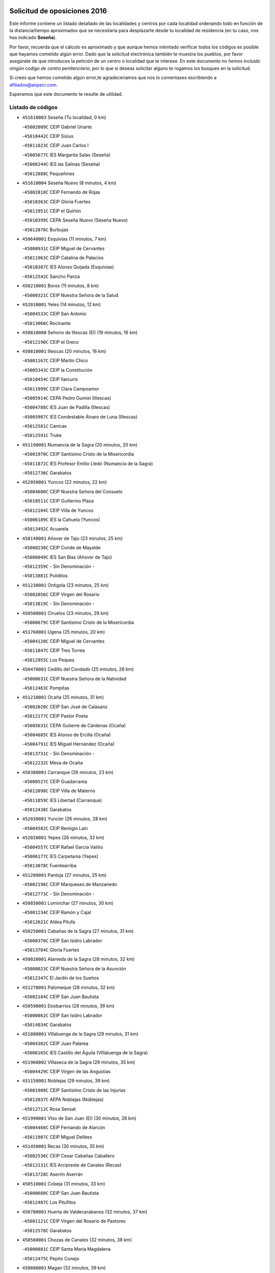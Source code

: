 

.. image:: logo.png
   :align: center

Solicitud de oposiciones 2016
======================================================

  
  
Este informe contiene un listado detallado de las localidades y centros por cada
localidad ordenando todo en función de la distancia/tiempo aproximados que se
necesitaría para desplazarte desde tu localidad de residencia (en tu caso,
nos has indicado **Seseña**).

Por favor, recuerda que el cálculo es aproximado y que aunque hemos
intentado verificar todos los códigos es posible que hayamos cometido algún
error. Dado que la solicitud electrónica también te muestra los pueblos, por
favor asegúrate de que introduces la petición de un centro o localidad que
te interese. En este documento
*no hemos incluido ningún codigo de centro penitenciario*, por lo que si deseas
solicitar alguno te rogamos los busques en la solicitud.

Si crees que hemos cometido algún error,te agradeceríamos que nos lo comentases
escribiendo a afiliados@anpecr.com.

Esperamos que este documento te resulte de utilidad.



Listado de códigos
-------------------


- ``451610003`` Seseña  (Tu localidad, 0 km)

  -``45002809C`` CEIP Gabriel Uriarte
    

  -``45010442C`` CEIP Sisius
    

  -``45011823C`` CEIP Juan Carlos I
    

  -``45005677C`` IES Margarita Salas (Seseña)
    

  -``45006244C`` IES las Salinas (Seseña)
    

  -``45012888C`` Pequeñines
    

- ``451610004`` Seseña Nuevo  (8 minutos, 4 km)

  -``45002810C`` CEIP Fernando de Rojas
    

  -``45010363C`` CEIP Gloria Fuertes
    

  -``45011951C`` CEIP el Quiñón
    

  -``45010399C`` CEPA Seseña Nuevo (Seseña Nuevo)
    

  -``45012876C`` Burbujas
    

- ``450640001`` Esquivias  (11 minutos, 7 km)

  -``45000931C`` CEIP Miguel de Cervantes
    

  -``45011963C`` CEIP Catalina de Palacios
    

  -``45010387C`` IES Alonso Quijada (Esquivias)
    

  -``45012542C`` Sancho Panza
    

- ``450210001`` Borox  (11 minutos, 8 km)

  -``45000321C`` CEIP Nuestra Señora de la Salud
    

- ``452010001`` Yeles  (14 minutos, 12 km)

  -``45004533C`` CEIP San Antonio
    

  -``45013066C`` Rocinante
    

- ``450810008`` Señorio de Illescas (El)  (19 minutos, 16 km)

  -``45012190C`` CEIP el Greco
    

- ``450810001`` Illescas  (20 minutos, 16 km)

  -``45001167C`` CEIP Martín Chico
    

  -``45005343C`` CEIP la Constitución
    

  -``45010454C`` CEIP Ilarcuris
    

  -``45011999C`` CEIP Clara Campoamor
    

  -``45005914C`` CEPA Pedro Gumiel (Illescas)
    

  -``45004788C`` IES Juan de Padilla (Illescas)
    

  -``45005987C`` IES Condestable Álvaro de Luna (Illescas)
    

  -``45012581C`` Canicas
    

  -``45012591C`` Truke
    

- ``451190001`` Numancia de la Sagra  (20 minutos, 20 km)

  -``45001970C`` CEIP Santísimo Cristo de la Misericordia
    

  -``45011872C`` IES Profesor Emilio Lledó (Numancia de la Sagra)
    

  -``45012736C`` Garabatos
    

- ``452050001`` Yuncos  (22 minutos, 22 km)

  -``45004600C`` CEIP Nuestra Señora del Consuelo
    

  -``45010511C`` CEIP Guillermo Plaza
    

  -``45012104C`` CEIP Villa de Yuncos
    

  -``45006189C`` IES la Cañuela (Yuncos)
    

  -``45013492C`` Acuarela
    

- ``450140001`` Añover de Tajo  (23 minutos, 25 km)

  -``45000230C`` CEIP Conde de Mayalde
    

  -``45006049C`` IES San Blas (Añover de Tajo)
    

  -``45012359C`` - Sin Denominación -
    

  -``45013881C`` Puliditos
    

- ``451230001`` Ontigola  (23 minutos, 25 km)

  -``45002056C`` CEIP Virgen del Rosario
    

  -``45013819C`` - Sin Denominación -
    

- ``450500001`` Ciruelos  (23 minutos, 28 km)

  -``45000679C`` CEIP Santísimo Cristo de la Misericordia
    

- ``451760001`` Ugena  (25 minutos, 20 km)

  -``45004120C`` CEIP Miguel de Cervantes
    

  -``45011847C`` CEIP Tres Torres
    

  -``45012955C`` Los Peques
    

- ``450470001`` Cedillo del Condado  (25 minutos, 26 km)

  -``45000631C`` CEIP Nuestra Señora de la Natividad
    

  -``45012463C`` Pompitas
    

- ``451210001`` Ocaña  (25 minutos, 31 km)

  -``45002020C`` CEIP San José de Calasanz
    

  -``45012177C`` CEIP Pastor Poeta
    

  -``45005631C`` CEPA Gutierre de Cárdenas (Ocaña)
    

  -``45004685C`` IES Alonso de Ercilla (Ocaña)
    

  -``45004791C`` IES Miguel Hernández (Ocaña)
    

  -``45013731C`` - Sin Denominación -
    

  -``45012232C`` Mesa de Ocaña
    

- ``450380001`` Carranque  (26 minutos, 23 km)

  -``45000527C`` CEIP Guadarrama
    

  -``45012098C`` CEIP Villa de Materno
    

  -``45011859C`` IES Libertad (Carranque)
    

  -``45012438C`` Garabatos
    

- ``452030001`` Yuncler  (26 minutos, 28 km)

  -``45004582C`` CEIP Remigio Laín
    

- ``452020001`` Yepes  (26 minutos, 32 km)

  -``45004557C`` CEIP Rafael García Valiño
    

  -``45006177C`` IES Carpetania (Yepes)
    

  -``45013078C`` Fuentearriba
    

- ``451280001`` Pantoja  (27 minutos, 25 km)

  -``45002196C`` CEIP Marqueses de Manzanedo
    

  -``45012773C`` - Sin Denominación -
    

- ``450850001`` Lominchar  (27 minutos, 30 km)

  -``45001234C`` CEIP Ramón y Cajal
    

  -``45012621C`` Aldea Pitufa
    

- ``450250001`` Cabañas de la Sagra  (27 minutos, 31 km)

  -``45000370C`` CEIP San Isidro Labrador
    

  -``45013704C`` Gloria Fuertes
    

- ``450020001`` Alameda de la Sagra  (28 minutos, 32 km)

  -``45000023C`` CEIP Nuestra Señora de la Asunción
    

  -``45012347C`` El Jardín de los Sueños
    

- ``451270001`` Palomeque  (28 minutos, 32 km)

  -``45002184C`` CEIP San Juan Bautista
    

- ``450590001`` Dosbarrios  (28 minutos, 39 km)

  -``45000862C`` CEIP San Isidro Labrador
    

  -``45014034C`` Garabatos
    

- ``451880001`` VIllaluenga de la Sagra  (29 minutos, 31 km)

  -``45004302C`` CEIP Juan Palarea
    

  -``45006165C`` IES Castillo del Águila (VIllaluenga de la Sagra)
    

- ``451960002`` VIllaseca de la Sagra  (29 minutos, 35 km)

  -``45004429C`` CEIP Virgen de las Angustias
    

- ``451150001`` Noblejas  (29 minutos, 39 km)

  -``45001908C`` CEIP Santísimo Cristo de las Injurias
    

  -``45012037C`` AEPA Noblejas (Noblejas)
    

  -``45012712C`` Rosa Sensat
    

- ``451990001`` VIso de San Juan (El)  (30 minutos, 26 km)

  -``45004466C`` CEIP Fernando de Alarcón
    

  -``45011987C`` CEIP Miguel Delibes
    

- ``451450001`` Recas  (30 minutos, 35 km)

  -``45002536C`` CEIP Cesar Cabañas Caballero
    

  -``45012131C`` IES Arcipreste de Canales (Recas)
    

  -``45013728C`` Aserrín Aserrán
    

- ``450510001`` Cobeja  (31 minutos, 33 km)

  -``45000680C`` CEIP San Juan Bautista
    

  -``45012487C`` Los Pitufitos
    

- ``450780001`` Huerta de Valdecarabanos  (32 minutos, 37 km)

  -``45001121C`` CEIP Virgen del Rosario de Pastores
    

  -``45012578C`` Garabatos
    

- ``450560001`` Chozas de Canales  (32 minutos, 38 km)

  -``45000801C`` CEIP Santa María Magdalena
    

  -``45012475C`` Pepito Conejo
    

- ``450880001`` Magan  (32 minutos, 39 km)

  -``45001349C`` CEIP Santa Marina
    

  -``45013959C`` Soletes
    

- ``452040001`` Yunclillos  (32 minutos, 39 km)

  -``45004594C`` CEIP Nuestra Señora de la Salud
    

- ``451220001`` Olias del Rey  (32 minutos, 41 km)

  -``45002044C`` CEIP Pedro Melendo García
    

  -``45012748C`` Árbol Mágico
    

  -``45012751C`` Bosque de los Sueños
    

- ``451950001`` VIllarrubia de Santiago  (33 minutos, 45 km)

  -``45004399C`` CEIP Nuestra Señora del Castellar
    

- ``451970001`` VIllasequilla  (34 minutos, 38 km)

  -``45004442C`` CEIP San Isidro Labrador
    

- ``451980001`` VIllatobas  (34 minutos, 48 km)

  -``45004454C`` CEIP Sagrado Corazón de Jesús
    

- ``450710001`` Guardia (La)  (34 minutos, 51 km)

  -``45001052C`` CEIP Valentín Escobar
    

- ``450410001`` Casarrubios del Monte  (35 minutos, 44 km)

  -``45000576C`` CEIP San Juan de Dios
    

  -``45012451C`` Arco Iris
    

- ``451020002`` Mocejon  (36 minutos, 42 km)

  -``45001544C`` CEIP Miguel de Cervantes
    

  -``45012049C`` AEPA Mocejon (Mocejon)
    

  -``45012669C`` La Oca
    

- ``450190001`` Bargas  (37 minutos, 45 km)

  -``45000308C`` CEIP Santísimo Cristo de la Sala
    

  -``45005653C`` IES Julio Verne (Bargas)
    

  -``45012372C`` Gloria Fuertes
    

  -``45012384C`` Pinocho
    

- ``450190003`` Perdices (Las)  (37 minutos, 48 km)

  -``45011771C`` CEIP Pintor Tomás Camarero
    

- ``451830001`` Ventas de Retamosa (Las)  (37 minutos, 48 km)

  -``45004201C`` CEIP Santiago Paniego
    

- ``450320001`` Camarenilla  (38 minutos, 49 km)

  -``45000451C`` CEIP Nuestra Señora del Rosario
    

- ``451800001`` Valmojado  (39 minutos, 48 km)

  -``45004168C`` CEIP Santo Domingo de Guzmán
    

  -``45012165C`` AEPA Valmojado (Valmojado)
    

  -``45006141C`` IES Cañada Real (Valmojado)
    

- ``451660001`` Tembleque  (39 minutos, 61 km)

  -``45003361C`` CEIP Antonia González
    

  -``45012918C`` Cervantes II
    

- ``451910001`` VIllamuelas  (40 minutos, 44 km)

  -``45004341C`` CEIP Santa María Magdalena
    

- ``450150001`` Arcicollar  (40 minutos, 47 km)

  -``45000254C`` CEIP San Blas
    

- ``450310001`` Camarena  (40 minutos, 47 km)

  -``45000448C`` CEIP María del Mar
    

  -``45011975C`` CEIP Alonso Rodríguez
    

  -``45012128C`` IES Blas de Prado (Camarena)
    

  -``45012426C`` La Abeja Maya
    

- ``451680001`` Toledo  (40 minutos, 51 km)

  -``45005574C`` CEE Ciudad de Toledo
    

  -``45005011C`` CPM Jacinto Guerrero (Toledo)
    

  -``45003383C`` CEIP la Candelaria
    

  -``45003401C`` CEIP Ángel del Alcázar
    

  -``45003644C`` CEIP Fábrica de Armas
    

  -``45003668C`` CEIP Santa Teresa
    

  -``45003929C`` CEIP Jaime de Foxa
    

  -``45003942C`` CEIP Alfonso Vi
    

  -``45004806C`` CEIP Garcilaso de la Vega
    

  -``45004818C`` CEIP Gómez Manrique
    

  -``45004843C`` CEIP Ciudad de Nara
    

  -``45004892C`` CEIP San Lucas y María
    

  -``45004971C`` CEIP Juan de Padilla
    

  -``45005203C`` CEIP Escultor Alberto Sánchez
    

  -``45005239C`` CEIP Gregorio Marañón
    

  -``45005318C`` CEIP Ciudad de Aquisgrán
    

  -``45010296C`` CEIP Europa
    

  -``45010302C`` CEIP Valparaíso
    

  -``45003930C`` EA Toledo (Toledo)
    

  -``45005483C`` EOI Raimundo de Toledo (Toledo)
    

  -``45004946C`` CEPA Gustavo Adolfo Bécquer (Toledo)
    

  -``45005641C`` CEPA Polígono (Toledo)
    

  -``45003796C`` IES Universidad Laboral (Toledo)
    

  -``45003863C`` IES el Greco (Toledo)
    

  -``45003875C`` IES Azarquiel (Toledo)
    

  -``45004752C`` IES Alfonso X el Sabio (Toledo)
    

  -``45004909C`` IES Juanelo Turriano (Toledo)
    

  -``45005240C`` IES Sefarad (Toledo)
    

  -``45005562C`` IES Carlos III (Toledo)
    

  -``45006301C`` IES María Pacheco (Toledo)
    

  -``45006311C`` IESO Princesa Galiana (Toledo)
    

  -``45600235C`` Academia de Infanteria de Toledo
    

  -``45013765C`` - Sin Denominación -
    

  -``45500007C`` Academia de Infantería
    

  -``45013790C`` Ana María Matute
    

  -``45012931C`` Ángel de la Guarda
    

  -``45012281C`` Castilla-La Mancha
    

  -``45012293C`` Cristo de la Vega
    

  -``45005847C`` Diego Ortiz
    

  -``45012301C`` El Olivo
    

  -``45013935C`` Gloria Fuertes
    

  -``45012311C`` La Cigarra
    

- ``451710001`` Torre de Esteban Hambran (La)  (40 minutos, 51 km)

  -``45004016C`` CEIP Juan Aguado
    

- ``450410002`` Calypo Fado  (40 minutos, 56 km)

  -``45010375C`` CEIP Calypo
    

- ``451560001`` Santa Cruz de la Zarza  (40 minutos, 61 km)

  -``45002721C`` CEIP Eduardo Palomo Rodríguez
    

  -``45006190C`` IESO Velsinia (Santa Cruz de la Zarza)
    

  -``45012864C`` - Sin Denominación -
    

- ``450230001`` Burguillos de Toledo  (41 minutos, 58 km)

  -``45000357C`` CEIP Victorio Macho
    

  -``45013625C`` La Campana
    

- ``451930001`` VIllanueva de Bogas  (43 minutos, 56 km)

  -``45004375C`` CEIP Santa Ana
    

- ``451890001`` VIllamiel de Toledo  (43 minutos, 57 km)

  -``45004326C`` CEIP Nuestra Señora de la Redonda
    

- ``451470001`` Rielves  (43 minutos, 59 km)

  -``45002551C`` CEIP Maximina Felisa Gómez Aguero
    

- ``451070001`` Nambroca  (43 minutos, 60 km)

  -``45001726C`` CEIP la Fuente
    

  -``45012694C`` - Sin Denominación -
    

- ``451490001`` Romeral (El)  (43 minutos, 60 km)

  -``45002627C`` CEIP Silvano Cirujano
    

- ``451570003`` Santa Cruz del Retamar  (43 minutos, 60 km)

  -``45002767C`` CEIP Nuestra Señora de la Paz
    

- ``450990001`` Mentrida  (44 minutos, 59 km)

  -``45001507C`` CEIP Luis Solana
    

  -``45011860C`` IES Antonio Jiménez-Landi (Mentrida)
    

- ``450520001`` Cobisa  (44 minutos, 62 km)

  -``45000692C`` CEIP Cardenal Tavera
    

  -``45011793C`` CEIP Gloria Fuertes
    

  -``45013601C`` Escuela Municipal de Música y Danza de Cobisa
    

  -``45012499C`` Los Cotos
    

- ``450540001`` Corral de Almaguer  (44 minutos, 70 km)

  -``45000783C`` CEIP Nuestra Señora de la Muela
    

  -``45005801C`` IES la Besana (Corral de Almaguer)
    

  -``45012517C`` - Sin Denominación -
    

- ``450770001`` Huecas  (45 minutos, 63 km)

  -``45001118C`` CEIP Gregorio Marañón
    

- ``450180001`` Barcience  (46 minutos, 66 km)

  -``45010405C`` CEIP Santa María la Blanca
    

- ``451430001`` Quismondo  (46 minutos, 67 km)

  -``45002512C`` CEIP Pedro Zamorano
    

- ``450840001`` Lillo  (46 minutos, 68 km)

  -``45001222C`` CEIP Marcelino Murillo
    

  -``45012611C`` Tris-Tras
    

- ``450160001`` Arges  (47 minutos, 64 km)

  -``45000278C`` CEIP Tirso de Molina
    

  -``45011781C`` CEIP Miguel de Cervantes
    

  -``45012360C`` Ángel de la Guarda
    

  -``45013595C`` San Isidro Labrador
    

- ``450660001`` Fuensalida  (48 minutos, 54 km)

  -``45000977C`` CEIP Tomás Romojaro
    

  -``45011801C`` CEIP Condes de Fuensalida
    

  -``45011719C`` AEPA Fuensalida (Fuensalida)
    

  -``45005665C`` IES Aldebarán (Fuensalida)
    

  -``45011914C`` Maestro Vicente Rodríguez
    

  -``45013534C`` Zapatitos
    

- ``451340001`` Portillo de Toledo  (48 minutos, 66 km)

  -``45002251C`` CEIP Conde de Ruiseñada
    

- ``451730001`` Torrijos  (48 minutos, 69 km)

  -``45004053C`` CEIP Villa de Torrijos
    

  -``45011835C`` CEIP Lazarillo de Tormes
    

  -``45005276C`` CEPA Teresa Enríquez (Torrijos)
    

  -``45004090C`` IES Alonso de Covarrubias (Torrijos)
    

  -``45005252C`` IES Juan de Padilla (Torrijos)
    

  -``45012323C`` Cristo de la Sangre
    

  -``45012220C`` Maestro Gómez de Agüero
    

  -``45012943C`` Pequeñines
    

- ``451750001`` Turleque  (48 minutos, 76 km)

  -``45004119C`` CEIP Fernán González
    

- ``451060001`` Mora  (49 minutos, 64 km)

  -``45001623C`` CEIP José Ramón Villa
    

  -``45001672C`` CEIP Fernando Martín
    

  -``45010466C`` AEPA Mora (Mora)
    

  -``45006220C`` IES Peñas Negras (Mora)
    

  -``45012670C`` - Sin Denominación -
    

  -``45012682C`` - Sin Denominación -
    

- ``451180001`` Noves  (49 minutos, 68 km)

  -``45001969C`` CEIP Nuestra Señora de la Monjia
    

  -``45012724C`` Barrio Sésamo
    

- ``450010001`` Ajofrin  (49 minutos, 69 km)

  -``45000011C`` CEIP Jacinto Guerrero
    

  -``45012335C`` La Casa de los Duendes
    

- ``450700001`` Guadamur  (49 minutos, 69 km)

  -``45001040C`` CEIP Nuestra Señora de la Natividad
    

  -``45012554C`` La Casita de Elia
    

- ``450120001`` Almonacid de Toledo  (49 minutos, 70 km)

  -``45000187C`` CEIP Virgen de la Oliva
    

- ``459010001`` Santo Domingo-Caudilla  (49 minutos, 73 km)

  -``45004144C`` CEIP Santa Ana
    

- ``450830001`` Layos  (50 minutos, 68 km)

  -``45001210C`` CEIP María Magdalena
    

- ``450690001`` Gerindote  (50 minutos, 71 km)

  -``45001039C`` CEIP San José
    

- ``450030001`` Albarreal de Tajo  (51 minutos, 71 km)

  -``45000035C`` CEIP Benjamín Escalonilla
    

- ``451330001`` Polan  (51 minutos, 71 km)

  -``45002241C`` CEIP José María Corcuera
    

  -``45012141C`` AEPA Polan (Polan)
    

  -``45012785C`` Arco Iris
    

- ``450910001`` Maqueda  (51 minutos, 75 km)

  -``45001416C`` CEIP Don Álvaro de Luna
    

- ``162030001`` Tarancon  (51 minutos, 77 km)

  -``16002321C`` CEIP Duque de Riánsares
    

  -``16004443C`` CEIP Gloria Fuertes
    

  -``16003657C`` CEPA Altomira (Tarancon)
    

  -``16004534C`` IES la Hontanilla (Tarancon)
    

  -``16009453C`` Nuestra Señora de Riansares
    

  -``16009660C`` San Isidro
    

  -``16009672C`` Santa Quiteria
    

- ``451570001`` Calalberche  (52 minutos, 64 km)

  -``45011811C`` CEIP Ribera del Alberche
    

- ``450940001`` Mascaraque  (52 minutos, 68 km)

  -``45001441C`` CEIP Juan de Padilla
    

- ``450960002`` Mazarambroz  (52 minutos, 72 km)

  -``45001477C`` CEIP Nuestra Señora del Sagrario
    

- ``450270001`` Cabezamesada  (52 minutos, 80 km)

  -``45000394C`` CEIP Alonso de Cárdenas
    

- ``450040001`` Alcabon  (53 minutos, 77 km)

  -``45000047C`` CEIP Nuestra Señora de la Aurora
    

- ``451900001`` VIllaminaya  (53 minutos, 78 km)

  -``45004338C`` CEIP Santo Domingo de Silos
    

- ``451580001`` Santa Olalla  (53 minutos, 81 km)

  -``45002779C`` CEIP Nuestra Señora de la Piedad
    

- ``451630002`` Sonseca  (54 minutos, 75 km)

  -``45002883C`` CEIP San Juan Evangelista
    

  -``45012074C`` CEIP Peñamiel
    

  -``45005926C`` CEPA Cum Laude (Sonseca)
    

  -``45005355C`` IES la Sisla (Sonseca)
    

  -``45012891C`` Arco Iris
    

  -``45010351C`` Escuela Municipal de Música y Danza de Sonseca
    

  -``45012244C`` Virgen de la Salud
    

- ``450620001`` Escalonilla  (54 minutos, 77 km)

  -``45000904C`` CEIP Sagrados Corazones
    

- ``451850001`` VIllacañas  (54 minutos, 78 km)

  -``45004259C`` CEIP Santa Bárbara
    

  -``45010338C`` AEPA VIllacañas (VIllacañas)
    

  -``45004272C`` IES Garcilaso de la Vega (VIllacañas)
    

  -``45005321C`` IES Enrique de Arfe (VIllacañas)
    

- ``160860001`` Fuente de Pedro Naharro  (54 minutos, 84 km)

  -``16004182C`` CRA Retama
    

  -``16009891C`` Rosa León
    

- ``450870001`` Madridejos  (54 minutos, 87 km)

  -``45012062C`` CEE Mingoliva
    

  -``45001313C`` CEIP Garcilaso de la Vega
    

  -``45005185C`` CEIP Santa Ana
    

  -``45010478C`` AEPA Madridejos (Madridejos)
    

  -``45001337C`` IES Valdehierro (Madridejos)
    

  -``45012633C`` - Sin Denominación -
    

  -``45011720C`` Escuela Municipal de Música y Danza de Madridejos
    

  -``45013522C`` Juan Vicente Camacho
    

- ``450900001`` Manzaneque  (55 minutos, 70 km)

  -``45001398C`` CEIP Álvarez de Toledo
    

  -``45012645C`` - Sin Denominación -
    

- ``450240001`` Burujon  (55 minutos, 78 km)

  -``45000369C`` CEIP Juan XXIII
    

  -``45012402C`` - Sin Denominación -
    

- ``190460001`` Azuqueca de Henares  (56 minutos, 80 km)

  -``19000333C`` CEIP la Paz
    

  -``19000357C`` CEIP Virgen de la Soledad
    

  -``19003863C`` CEIP Maestra Plácida Herranz
    

  -``19004004C`` CEIP Siglo XXI
    

  -``19008095C`` CEIP la Paloma
    

  -``19008745C`` CEIP la Espiga
    

  -``19002950C`` CEPA Clara Campoamor (Azuqueca de Henares)
    

  -``19002615C`` IES Arcipreste de Hita (Azuqueca de Henares)
    

  -``19002640C`` IES San Isidro (Azuqueca de Henares)
    

  -``19003978C`` IES Profesor Domínguez Ortiz (Azuqueca de Henares)
    

  -``19009491C`` Elvira Lindo
    

  -``19008800C`` La Campiña
    

  -``19009567C`` La Curva
    

  -``19008885C`` La Noguera
    

  -``19008873C`` 8 de Marzo
    

- ``451240002`` Orgaz  (56 minutos, 80 km)

  -``45002093C`` CEIP Conde de Orgaz
    

  -``45013662C`` Escuela Municipal de Música de Orgaz
    

  -``45012761C`` Nube de Algodón
    

- ``190240001`` Alovera  (56 minutos, 86 km)

  -``19000205C`` CEIP Virgen de la Paz
    

  -``19008034C`` CEIP Parque Vallejo
    

  -``19008186C`` CEIP Campiña Verde
    

  -``19008711C`` AEPA Alovera (Alovera)
    

  -``19008113C`` IES Carmen Burgos de Seguí (Alovera)
    

  -``19008851C`` Corazones Pequeños
    

  -``19008174C`` Escuela Municipal de Música y Danza de Alovera
    

  -``19008861C`` San Miguel Arcangel
    

- ``450340001`` Camuñas  (57 minutos, 94 km)

  -``45000485C`` CEIP Cardenal Cisneros
    

- ``451160001`` Noez  (58 minutos, 78 km)

  -``45001945C`` CEIP Santísimo Cristo de la Salud
    

- ``451860001`` VIlla de Don Fadrique (La)  (58 minutos, 90 km)

  -``45004284C`` CEIP Ramón y Cajal
    

  -``45010508C`` IESO Leonor de Guzmán (VIlla de Don Fadrique (La))
    

- ``193190001`` VIllanueva de la Torre  (58 minutos, 91 km)

  -``19004016C`` CEIP Paco Rabal
    

  -``19008071C`` CEIP Gloria Fuertes
    

  -``19008137C`` IES Newton-Salas (VIllanueva de la Torre)
    

- ``161860001`` Saelices  (58 minutos, 96 km)

  -``16009386C`` CRA Segóbriga
    

- ``451360001`` Puebla de Montalban (La)  (59 minutos, 81 km)

  -``45002330C`` CEIP Fernando de Rojas
    

  -``45005941C`` AEPA Puebla de Montalban (La) (Puebla de Montalban (La))
    

  -``45004739C`` IES Juan de Lucena (Puebla de Montalban (La))
    

- ``450360001`` Carmena  (59 minutos, 82 km)

  -``45000503C`` CEIP Cristo de la Cueva
    

- ``450760001`` Hormigos  (59 minutos, 86 km)

  -``45001091C`` CEIP Virgen de la Higuera
    

- ``192300001`` Quer  (59 minutos, 88 km)

  -``19008691C`` CEIP Villa de Quer
    

  -``19009026C`` Las Setitas
    

- ``191050002`` Chiloeches  (59 minutos, 89 km)

  -``19000710C`` CEIP José Inglés
    

  -``19008782C`` IES Peñalba (Chiloeches)
    

  -``19009580C`` San Marcos
    

- ``450400001`` Casar de Escalona (El)  (59 minutos, 92 km)

  -``45000552C`` CEIP Nuestra Señora de Hortum Sancho
    

- ``160270001`` Barajas de Melo  (59 minutos, 95 km)

  -``16004248C`` CRA Fermín Caballero
    

  -``16009477C`` Virgen de la Vega
    

- ``451400001`` Pulgar  (1h, 80 km)

  -``45002411C`` CEIP Nuestra Señora de la Blanca
    

  -``45012827C`` Pulgarcito
    

- ``192800002`` Torrejon del Rey  (1h, 88 km)

  -``19002241C`` CEIP Virgen de las Candelas
    

  -``19009385C`` Escuela de Musica y Danza de Torrejon del Rey
    

- ``190580001`` Cabanillas del Campo  (1h, 90 km)

  -``19000461C`` CEIP San Blas
    

  -``19008046C`` CEIP los Olivos
    

  -``19008216C`` CEIP la Senda
    

  -``19003981C`` IES Ana María Matute (Cabanillas del Campo)
    

  -``19008150C`` Escuela Municipal de Música y Danza de Cabanillas del Campo
    

  -``19008903C`` Los Llanos
    

  -``19009506C`` Mirador
    

  -``19008915C`` Tres Torres
    

- ``451920001`` VIllanueva de Alcardete  (1h, 90 km)

  -``45004363C`` CEIP Nuestra Señora de la Piedad
    

- ``450580001`` Domingo Perez  (1h, 92 km)

  -``45011756C`` CRA Campos de Castilla
    

- ``451420001`` Quintanar de la Orden  (1h, 96 km)

  -``45002457C`` CEIP Cristóbal Colón
    

  -``45012001C`` CEIP Antonio Machado
    

  -``45005288C`` CEPA Luis VIves (Quintanar de la Orden)
    

  -``45002470C`` IES Infante Don Fadrique (Quintanar de la Orden)
    

  -``45004867C`` IES Alonso Quijano (Quintanar de la Orden)
    

  -``45012840C`` Pim Pon
    

- ``450530001`` Consuegra  (1h, 98 km)

  -``45000710C`` CEIP Santísimo Cristo de la Vera Cruz
    

  -``45000722C`` CEIP Miguel de Cervantes
    

  -``45004880C`` CEPA Castillo de Consuegra (Consuegra)
    

  -``45000734C`` IES Consaburum (Consuegra)
    

  -``45014083C`` - Sin Denominación -
    

- ``451740001`` Totanes  (1h 1min, 84 km)

  -``45004107C`` CEIP Inmaculada Concepción
    

- ``450670001`` Galvez  (1h 1min, 85 km)

  -``45000989C`` CEIP San Juan de la Cruz
    

  -``45005975C`` IES Montes de Toledo (Galvez)
    

  -``45013716C`` Garbancito
    

- ``192250001`` Pozo de Guadalajara  (1h 1min, 88 km)

  -``19001817C`` CEIP Santa Brígida
    

  -``19009014C`` El Parque
    

- ``450610001`` Escalona  (1h 1min, 88 km)

  -``45000898C`` CEIP Inmaculada Concepción
    

  -``45006074C`` IES Lazarillo de Tormes (Escalona)
    

- ``161060001`` Horcajo de Santiago  (1h 1min, 90 km)

  -``16001314C`` CEIP José Montalvo
    

  -``16004352C`` AEPA Horcajo de Santiago (Horcajo de Santiago)
    

  -``16004492C`` IES Orden de Santiago (Horcajo de Santiago)
    

  -``16009544C`` Hervás y Panduro
    

- ``191300001`` Guadalajara  (1h 1min, 93 km)

  -``19002603C`` CEE Virgen del Amparo
    

  -``19003140C`` CPM Sebastián Durón (Guadalajara)
    

  -``19000989C`` CEIP Alcarria
    

  -``19000990C`` CEIP Cardenal Mendoza
    

  -``19001015C`` CEIP San Pedro Apóstol
    

  -``19001027C`` CEIP Isidro Almazán
    

  -``19001039C`` CEIP Pedro Sanz Vázquez
    

  -``19001052C`` CEIP Rufino Blanco
    

  -``19002639C`` CEIP Alvar Fáñez de Minaya
    

  -``19002706C`` CEIP Balconcillo
    

  -``19002718C`` CEIP el Doncel
    

  -``19002767C`` CEIP Badiel
    

  -``19002822C`` CEIP Ocejón
    

  -``19003097C`` CEIP Río Tajo
    

  -``19003164C`` CEIP Río Henares
    

  -``19008058C`` CEIP las Lomas
    

  -``19008794C`` CEIP Parque de la Muñeca
    

  -``19008101C`` EA Guadalajara (Guadalajara)
    

  -``19003191C`` EOI Guadalajara (Guadalajara)
    

  -``19002858C`` CEPA Río Sorbe (Guadalajara)
    

  -``19001076C`` IES Brianda de Mendoza (Guadalajara)
    

  -``19001091C`` IES Luis de Lucena (Guadalajara)
    

  -``19002597C`` IES Antonio Buero Vallejo (Guadalajara)
    

  -``19002743C`` IES Castilla (Guadalajara)
    

  -``19003139C`` IES Liceo Caracense (Guadalajara)
    

  -``19003450C`` IES José Luis Sampedro (Guadalajara)
    

  -``19003930C`` IES Aguas VIvas (Guadalajara)
    

  -``19008939C`` Alfanhuí
    

  -``19008812C`` Castilla-La Mancha
    

  -``19008952C`` Los Manantiales
    

- ``192200006`` Arboleda (La)  (1h 1min, 93 km)

  -``19008681C`` CEIP la Arboleda de Pioz
    

- ``190710007`` Arenales (Los)  (1h 1min, 93 km)

  -``19009427C`` CEIP María Montessori
    

- ``130700001`` Puerto Lapice  (1h 1min, 104 km)

  -``13002435C`` CEIP Juan Alcaide
    

- ``451350001`` Puebla de Almoradiel (La)  (1h 2min, 101 km)

  -``45002287C`` CEIP Ramón y Cajal
    

  -``45012153C`` AEPA Puebla de Almoradiel (La) (Puebla de Almoradiel (La))
    

  -``45006116C`` IES Aldonza Lorenzo (Puebla de Almoradiel (La))
    

- ``190710003`` Coto (El)  (1h 3min, 91 km)

  -``19008162C`` CEIP el Coto
    

- ``450950001`` Mata (La)  (1h 3min, 91 km)

  -``45001453C`` CEIP Severo Ochoa
    

- ``451870001`` VIllafranca de los Caballeros  (1h 3min, 99 km)

  -``45004296C`` CEIP Miguel de Cervantes
    

  -``45006153C`` IESO la Falcata (VIllafranca de los Caballeros)
    

- ``451010001`` Miguel Esteban  (1h 3min, 103 km)

  -``45001532C`` CEIP Cervantes
    

  -``45006098C`` IESO Juan Patiño Torres (Miguel Esteban)
    

  -``45012657C`` La Abejita
    

- ``169010001`` Carrascosa del Campo  (1h 3min, 104 km)

  -``16004376C`` AEPA Carrascosa del Campo (Carrascosa del Campo)
    

- ``452000005`` Yebenes (Los)  (1h 4min, 80 km)

  -``45004478C`` CEIP San José de Calasanz
    

  -``45012050C`` AEPA Yebenes (Los) (Yebenes (Los))
    

  -``45005689C`` IES Guadalerzas (Yebenes (Los))
    

- ``192800001`` Parque de las Castillas  (1h 4min, 85 km)

  -``19008198C`` CEIP las Castillas
    

- ``450550001`` Cuerva  (1h 4min, 89 km)

  -``45000795C`` CEIP Soledad Alonso Dorado
    

- ``191260001`` Galapagos  (1h 4min, 90 km)

  -``19003000C`` CEIP Clara Sánchez
    

- ``450390001`` Carriches  (1h 4min, 91 km)

  -``45000540C`` CEIP Doctor Cesar González Gómez
    

- ``190710001`` Casar (El)  (1h 4min, 92 km)

  -``19000552C`` CEIP Maestros del Casar
    

  -``19003681C`` AEPA Casar (El) (Casar (El))
    

  -``19003929C`` IES Campiña Alta (Casar (El))
    

  -``19008204C`` IES Juan García Valdemora (Casar (El))
    

- ``450130001`` Almorox  (1h 4min, 95 km)

  -``45000229C`` CEIP Silvano Cirujano
    

- ``191710001`` Marchamalo  (1h 4min, 96 km)

  -``19001441C`` CEIP Cristo de la Esperanza
    

  -``19008061C`` CEIP Maestra Teodora
    

  -``19008721C`` AEPA Marchamalo (Marchamalo)
    

  -``19003553C`` IES Alejo Vera (Marchamalo)
    

  -``19008988C`` - Sin Denominación -
    

- ``191300002`` Iriepal  (1h 4min, 98 km)

  -``19003589C`` CRA Francisco Ibáñez
    

- ``450480001`` Cerralbos (Los)  (1h 4min, 102 km)

  -``45011768C`` CRA Entrerríos
    

- ``451670001`` Toboso (El)  (1h 4min, 105 km)

  -``45003371C`` CEIP Miguel de Cervantes
    

- ``450370001`` Carpio de Tajo (El)  (1h 5min, 89 km)

  -``45000515C`` CEIP Nuestra Señora de Ronda
    

- ``192200001`` Pioz  (1h 5min, 92 km)

  -``19008149C`` CEIP Castillo de Pioz
    

- ``450450001`` Cazalegas  (1h 5min, 103 km)

  -``45000606C`` CEIP Miguel de Cervantes
    

  -``45013613C`` - Sin Denominación -
    

- ``192860001`` Tortola de Henares  (1h 5min, 111 km)

  -``19002275C`` CEIP Sagrado Corazón de Jesús
    

- ``161330001`` Mota del Cuervo  (1h 5min, 115 km)

  -``16001624C`` CEIP Virgen de Manjavacas
    

  -``16009945C`` CEIP Santa Rita
    

  -``16004327C`` AEPA Mota del Cuervo (Mota del Cuervo)
    

  -``16004431C`` IES Julián Zarco (Mota del Cuervo)
    

  -``16009581C`` Balú
    

  -``16010017C`` Conservatorio Profesional de Música Mota del Cuervo
    

  -``16009593C`` El Santo
    

  -``16009295C`` Escuela Municipal de Música y Danza de Mota del Cuervo
    

- ``191170001`` Fontanar  (1h 6min, 103 km)

  -``19000795C`` CEIP Virgen de la Soledad
    

  -``19008940C`` - Sin Denominación -
    

- ``162490001`` VIllamayor de Santiago  (1h 7min, 101 km)

  -``16002781C`` CEIP Gúzquez
    

  -``16004364C`` AEPA VIllamayor de Santiago (VIllamayor de Santiago)
    

  -``16004510C`` IESO Ítaca (VIllamayor de Santiago)
    

- ``130470001`` Herencia  (1h 7min, 109 km)

  -``13001698C`` CEIP Carrasco Alcalde
    

  -``13005023C`` AEPA Herencia (Herencia)
    

  -``13004729C`` IES Hermógenes Rodríguez (Herencia)
    

  -``13011369C`` - Sin Denominación -
    

  -``13010882C`` Escuela Municipal de Música y Danza de Herencia
    

- ``130500001`` Labores (Las)  (1h 7min, 112 km)

  -``13001753C`` CEIP San José de Calasanz
    

- ``450980001`` Menasalbas  (1h 8min, 92 km)

  -``45001490C`` CEIP Nuestra Señora de Fátima
    

  -``45013753C`` Menapeques
    

- ``451410001`` Quero  (1h 8min, 101 km)

  -``45002421C`` CEIP Santiago Cabañas
    

  -``45012839C`` - Sin Denominación -
    

- ``191430001`` Horche  (1h 8min, 103 km)

  -``19001246C`` CEIP San Roque
    

  -``19008757C`` CEIP Nº 2
    

  -``19008976C`` - Sin Denominación -
    

  -``19009440C`` Escuela Municipal de Música de Horche
    

- ``193310001`` Yunquera de Henares  (1h 8min, 110 km)

  -``19002500C`` CEIP Virgen de la Granja
    

  -``19008769C`` CEIP Nº 2
    

  -``19003875C`` IES Clara Campoamor (Yunquera de Henares)
    

  -``19009531C`` - Sin Denominación -
    

  -``19009105C`` - Sin Denominación -
    

- ``450890002`` Malpica de Tajo  (1h 9min, 104 km)

  -``45001374C`` CEIP Fulgencio Sánchez Cabezudo
    

- ``451770001`` Urda  (1h 9min, 111 km)

  -``45004132C`` CEIP Santo Cristo
    

  -``45012979C`` Blasa Ruíz
    

- ``130970001`` VIllarta de San Juan  (1h 9min, 115 km)

  -``13003555C`` CEIP Nuestra Señora de la Paz
    

- ``192740002`` Torija  (1h 9min, 115 km)

  -``19002214C`` CEIP Virgen del Amparo
    

  -``19009041C`` La Abejita
    

- ``451820001`` Ventas Con Peña Aguilera (Las)  (1h 10min, 96 km)

  -``45004181C`` CEIP Nuestra Señora del Águila
    

- ``451170001`` Nombela  (1h 10min, 97 km)

  -``45001957C`` CEIP Cristo de la Nava
    

- ``451510001`` San Martin de Montalban  (1h 10min, 98 km)

  -``45002652C`` CEIP Santísimo Cristo de la Luz
    

- ``191920001`` Mondejar  (1h 11min, 92 km)

  -``19001593C`` CEIP José Maldonado y Ayuso
    

  -``19003701C`` CEPA Alcarria Baja (Mondejar)
    

  -``19003838C`` IES Alcarria Baja (Mondejar)
    

  -``19008991C`` - Sin Denominación -
    

- ``191610001`` Lupiana  (1h 11min, 104 km)

  -``19001386C`` CEIP Miguel de la Cuesta
    

- ``161120005`` Huete  (1h 11min, 116 km)

  -``16004571C`` CRA Campos de la Alcarria
    

  -``16008679C`` AEPA Huete (Huete)
    

  -``16004509C`` IESO Ciudad de Luna (Huete)
    

  -``16009556C`` - Sin Denominación -
    

- ``130180001`` Arenas de San Juan  (1h 11min, 117 km)

  -``13000694C`` CEIP San Bernabé
    

- ``450920001`` Marjaliza  (1h 12min, 100 km)

  -``45006037C`` CEIP San Juan
    

- ``451370001`` Pueblanueva (La)  (1h 12min, 110 km)

  -``45002366C`` CEIP San Isidro
    

- ``192900001`` Trijueque  (1h 12min, 120 km)

  -``19002305C`` CEIP San Bernabé
    

  -``19003759C`` AEPA Trijueque (Trijueque)
    

- ``130050002`` Alcazar de San Juan  (1h 12min, 121 km)

  -``13000104C`` CEIP el Santo
    

  -``13000116C`` CEIP Juan de Austria
    

  -``13000128C`` CEIP Jesús Ruiz de la Fuente
    

  -``13000131C`` CEIP Santa Clara
    

  -``13003828C`` CEIP Alces
    

  -``13004092C`` CEIP Pablo Ruiz Picasso
    

  -``13004870C`` CEIP Gloria Fuertes
    

  -``13010900C`` CEIP Jardín de Arena
    

  -``13004705C`` EOI la Equidad (Alcazar de San Juan)
    

  -``13004055C`` CEPA Enrique Tierno Galván (Alcazar de San Juan)
    

  -``13000219C`` IES Miguel de Cervantes Saavedra (Alcazar de San Juan)
    

  -``13000220C`` IES Juan Bosco (Alcazar de San Juan)
    

  -``13004687C`` IES María Zambrano (Alcazar de San Juan)
    

  -``13012121C`` - Sin Denominación -
    

  -``13011242C`` El Tobogán
    

  -``13011060C`` El Torreón
    

  -``13010870C`` Escuela Municipal de Música y Danza de Alcázar de San Juan
    

- ``450460001`` Cebolla  (1h 13min, 109 km)

  -``45000621C`` CEIP Nuestra Señora de la Antigua
    

  -``45006062C`` IES Arenales del Tajo (Cebolla)
    

- ``162690002`` VIllares del Saz  (1h 13min, 126 km)

  -``16004649C`` CRA el Quijote
    

  -``16004042C`` IES los Sauces (VIllares del Saz)
    

- ``161530001`` Pedernoso (El)  (1h 13min, 133 km)

  -``16001821C`` CEIP Juan Gualberto Avilés
    

- ``161480001`` Palomares del Campo  (1h 14min, 120 km)

  -``16004121C`` CRA San José de Calasanz
    

- ``451540001`` San Roman de los Montes  (1h 14min, 121 km)

  -``45010417C`` CEIP Nuestra Señora del Buen Camino
    

- ``161000001`` Hinojosos (Los)  (1h 14min, 127 km)

  -``16009362C`` CRA Airén
    

- ``139040001`` Llanos del Caudillo  (1h 14min, 131 km)

  -``13003749C`` CEIP el Oasis
    

- ``451090001`` Navahermosa  (1h 15min, 104 km)

  -``45001763C`` CEIP San Miguel Arcángel
    

  -``45010341C`` CEPA la Raña (Navahermosa)
    

  -``45006207C`` IESO Manuel de Guzmán (Navahermosa)
    

  -``45012700C`` - Sin Denominación -
    

- ``130610001`` Pedro Muñoz  (1h 15min, 119 km)

  -``13002162C`` CEIP María Luisa Cañas
    

  -``13002174C`` CEIP Nuestra Señora de los Ángeles
    

  -``13004331C`` CEIP Maestro Juan de Ávila
    

  -``13011011C`` CEIP Hospitalillo
    

  -``13010808C`` AEPA Pedro Muñoz (Pedro Muñoz)
    

  -``13004781C`` IES Isabel Martínez Buendía (Pedro Muñoz)
    

  -``13011461C`` - Sin Denominación -
    

- ``192660001`` Tendilla  (1h 15min, 121 km)

  -``19003577C`` CRA Valles del Tajuña
    

- ``161540001`` Pedroñeras (Las)  (1h 15min, 136 km)

  -``16001831C`` CEIP Adolfo Martínez Chicano
    

  -``16004297C`` AEPA Pedroñeras (Las) (Pedroñeras (Las))
    

  -``16004066C`` IES Fray Luis de León (Pedroñeras (Las))
    

- ``191510002`` Humanes  (1h 16min, 115 km)

  -``19001261C`` CEIP Nuestra Señora de Peñahora
    

  -``19003760C`` AEPA Humanes (Humanes)
    

- ``450680001`` Garciotun  (1h 17min, 111 km)

  -``45001027C`` CEIP Santa María Magdalena
    

- ``130280002`` Campo de Criptana  (1h 17min, 129 km)

  -``13004717C`` CPM Alcázar de San Juan-Campo de Criptana (Campo de
    

  -``13000943C`` CEIP Virgen de la Paz
    

  -``13000955C`` CEIP Virgen de Criptana
    

  -``13000967C`` CEIP Sagrado Corazón
    

  -``13003968C`` CEIP Domingo Miras
    

  -``13005011C`` AEPA Campo de Criptana (Campo de Criptana)
    

  -``13001005C`` IES Isabel Perillán y Quirós (Campo de Criptana)
    

  -``13011023C`` Escuela Municipal de Musica y Danza de Campo de Criptana
    

  -``13011096C`` Los Gigantes
    

  -``13011333C`` Los Quijotes
    

- ``160330001`` Belmonte  (1h 17min, 135 km)

  -``16000280C`` CEIP Fray Luis de León
    

  -``16004406C`` IES San Juan del Castillo (Belmonte)
    

  -``16009830C`` La Lengua de las Mariposas
    

- ``451530001`` San Pablo de los Montes  (1h 18min, 104 km)

  -``45002676C`` CEIP Nuestra Señora de Gracia
    

  -``45012852C`` San Pablo de los Montes
    

- ``451520001`` San Martin de Pusa  (1h 18min, 119 km)

  -``45013871C`` CRA Río Pusa
    

- ``130960001`` VIllarrubia de los Ojos  (1h 18min, 122 km)

  -``13003521C`` CEIP Rufino Blanco
    

  -``13003658C`` CEIP Virgen de la Sierra
    

  -``13005060C`` AEPA VIllarrubia de los Ojos (VIllarrubia de los Ojos)
    

  -``13004900C`` IES Guadiana (VIllarrubia de los Ojos)
    

- ``130050003`` Cinco Casas  (1h 18min, 132 km)

  -``13012052C`` CRA Alciares
    

- ``451440001`` Real de San VIcente (El)  (1h 19min, 115 km)

  -``45014022C`` CRA Real de San Vicente
    

- ``450970001`` Mejorada  (1h 19min, 127 km)

  -``45010429C`` CRA Ribera del Guadyerbas
    

- ``451650006`` Talavera de la Reina  (1h 20min, 118 km)

  -``45005811C`` CEE Bios
    

  -``45002950C`` CEIP Federico García Lorca
    

  -``45002986C`` CEIP Santa María
    

  -``45003139C`` CEIP Nuestra Señora del Prado
    

  -``45003140C`` CEIP Fray Hernando de Talavera
    

  -``45003152C`` CEIP San Ildefonso
    

  -``45003164C`` CEIP San Juan de Dios
    

  -``45004624C`` CEIP Hernán Cortés
    

  -``45004831C`` CEIP José Bárcena
    

  -``45004855C`` CEIP Antonio Machado
    

  -``45005197C`` CEIP Pablo Iglesias
    

  -``45013583C`` CEIP Bartolomé Nicolau
    

  -``45005057C`` EA Talavera (Talavera de la Reina)
    

  -``45005537C`` EOI Talavera de la Reina (Talavera de la Reina)
    

  -``45004958C`` CEPA Río Tajo (Talavera de la Reina)
    

  -``45003255C`` IES Padre Juan de Mariana (Talavera de la Reina)
    

  -``45003267C`` IES Juan Antonio Castro (Talavera de la Reina)
    

  -``45003279C`` IES San Isidro (Talavera de la Reina)
    

  -``45004740C`` IES Gabriel Alonso de Herrera (Talavera de la Reina)
    

  -``45005461C`` IES Puerta de Cuartos (Talavera de la Reina)
    

  -``45005471C`` IES Ribera del Tajo (Talavera de la Reina)
    

  -``45014101C`` Conservatorio Profesional de Música de Talavera de la Reina
    

  -``45012256C`` El Alfar
    

  -``45000618C`` Eusebio Rubalcaba
    

  -``45012268C`` Julián Besteiro
    

  -``45012271C`` Santo Ángel de la Guarda
    

- ``190060001`` Albalate de Zorita  (1h 20min, 120 km)

  -``19003991C`` CRA la Colmena
    

  -``19003723C`` AEPA Albalate de Zorita (Albalate de Zorita)
    

  -``19008824C`` Garabatos
    

- ``190530003`` Brihuega  (1h 20min, 125 km)

  -``19000394C`` CEIP Nuestra Señora de la Peña
    

  -``19003462C`` IESO Briocense (Brihuega)
    

  -``19008897C`` - Sin Denominación -
    

- ``161240001`` Mesas (Las)  (1h 20min, 133 km)

  -``16001533C`` CEIP Hermanos Amorós Fernández
    

  -``16004303C`` AEPA Mesas (Las) (Mesas (Las))
    

  -``16009970C`` IESO Mesas (Las) (Mesas (Las))
    

- ``192930002`` Uceda  (1h 21min, 110 km)

  -``19002329C`` CEIP García Lorca
    

  -``19009063C`` El Jardinillo
    

- ``451650005`` Gamonal  (1h 21min, 132 km)

  -``45002962C`` CEIP Don Cristóbal López
    

  -``45013649C`` Gamonital
    

- ``450280001`` Alberche del Caudillo  (1h 21min, 135 km)

  -``45000400C`` CEIP San Isidro
    

- ``190210001`` Almoguera  (1h 22min, 82 km)

  -``19003565C`` CRA Pimafad
    

  -``19008836C`` - Sin Denominación -
    

- ``451650007`` Talavera la Nueva  (1h 23min, 133 km)

  -``45003358C`` CEIP San Isidro
    

  -``45012906C`` Dulcinea
    

- ``451810001`` Velada  (1h 23min, 136 km)

  -``45004171C`` CEIP Andrés Arango
    

- ``161910001`` San Lorenzo de la Parrilla  (1h 23min, 140 km)

  -``16004455C`` CRA Gloria Fuertes
    

- ``162430002`` VIllaescusa de Haro  (1h 23min, 140 km)

  -``16004145C`` CRA Alonso Quijano
    

- ``450280002`` Calera y Chozas  (1h 23min, 140 km)

  -``45000412C`` CEIP Santísimo Cristo de Chozas
    

  -``45012414C`` Maestro Don Antonio Fernández
    

- ``130530003`` Manzanares  (1h 23min, 143 km)

  -``13001923C`` CEIP Divina Pastora
    

  -``13001935C`` CEIP Altagracia
    

  -``13003853C`` CEIP la Candelaria
    

  -``13004390C`` CEIP Enrique Tierno Galván
    

  -``13004079C`` CEPA San Blas (Manzanares)
    

  -``13001984C`` IES Pedro Álvarez Sotomayor (Manzanares)
    

  -``13003798C`` IES Azuer (Manzanares)
    

  -``13011400C`` - Sin Denominación -
    

  -``13009594C`` Guillermo Calero
    

  -``13011151C`` La Ínsula
    

- ``161710001`` Provencio (El)  (1h 24min, 148 km)

  -``16001995C`` CEIP Infanta Cristina
    

  -``16009416C`` AEPA Provencio (El) (Provencio (El))
    

  -``16009283C`` IESO Tomás de la Fuente Jurado (Provencio (El))
    

- ``451120001`` Navalmorales (Los)  (1h 26min, 127 km)

  -``45001805C`` CEIP San Francisco
    

  -``45005495C`` IES los Navalmorales (Navalmorales (Los))
    

- ``192120001`` Pastrana  (1h 27min, 113 km)

  -``19003541C`` CRA Pastrana
    

  -``19003693C`` AEPA Pastrana (Pastrana)
    

  -``19003437C`` IES Leandro Fernández Moratín (Pastrana)
    

  -``19003826C`` Escuela Municipal de Música
    

  -``19009002C`` Villa de Pastrana
    

- ``190920003`` Cogolludo  (1h 27min, 133 km)

  -``19003531C`` CRA la Encina
    

- ``130190001`` Argamasilla de Alba  (1h 27min, 146 km)

  -``13000700C`` CEIP Divino Maestro
    

  -``13000712C`` CEIP Nuestra Señora de Peñarroya
    

  -``13003831C`` CEIP Azorín
    

  -``13005151C`` AEPA Argamasilla de Alba (Argamasilla de Alba)
    

  -``13005278C`` IES VIcente Cano (Argamasilla de Alba)
    

  -``13011308C`` Alba
    

- ``450720001`` Herencias (Las)  (1h 28min, 129 km)

  -``45001064C`` CEIP Vera Cruz
    

- ``130440003`` Fuente el Fresno  (1h 28min, 130 km)

  -``13001650C`` CEIP Miguel Delibes
    

  -``13012180C`` Mundo Infantil
    

- ``130540001`` Membrilla  (1h 28min, 146 km)

  -``13001996C`` CEIP Virgen del Espino
    

  -``13002009C`` CEIP San José de Calasanz
    

  -``13005102C`` AEPA Membrilla (Membrilla)
    

  -``13005291C`` IES Marmaria (Membrilla)
    

  -``13011412C`` Lope de Vega
    

- ``130820002`` Tomelloso  (1h 28min, 149 km)

  -``13004080C`` CEE Ponce de León
    

  -``13003038C`` CEIP Miguel de Cervantes
    

  -``13003041C`` CEIP José María del Moral
    

  -``13003051C`` CEIP Carmelo Cortés
    

  -``13003075C`` CEIP Doña Crisanta
    

  -``13003087C`` CEIP José Antonio
    

  -``13003762C`` CEIP San José de Calasanz
    

  -``13003981C`` CEIP Embajadores
    

  -``13003993C`` CEIP San Isidro
    

  -``13004109C`` CEIP San Antonio
    

  -``13004328C`` CEIP Almirante Topete
    

  -``13004948C`` CEIP Virgen de las Viñas
    

  -``13009478C`` CEIP Felix Grande
    

  -``13004122C`` EA Antonio López (Tomelloso)
    

  -``13004742C`` EOI Mar de VIñas (Tomelloso)
    

  -``13004559C`` CEPA Simienza (Tomelloso)
    

  -``13003129C`` IES Eladio Cabañero (Tomelloso)
    

  -``13003130C`` IES Francisco García Pavón (Tomelloso)
    

  -``13004821C`` IES Airén (Tomelloso)
    

  -``13005345C`` IES Alto Guadiana (Tomelloso)
    

  -``13004419C`` Conservatorio Municipal de Música
    

  -``13011199C`` Dulcinea
    

  -``13012027C`` Lorencete
    

  -``13011515C`` Mediodía
    

- ``130870002`` Consolacion  (1h 28min, 155 km)

  -``13003348C`` CEIP Virgen de Consolación
    

- ``161900002`` San Clemente  (1h 28min, 165 km)

  -``16002151C`` CEIP Rafael López de Haro
    

  -``16004340C`` CEPA Campos del Záncara (San Clemente)
    

  -``16002173C`` IES Diego Torrente Pérez (San Clemente)
    

  -``16009647C`` - Sin Denominación -
    

- ``451140001`` Navamorcuende  (1h 29min, 137 km)

  -``45006268C`` CRA Sierra de San Vicente
    

- ``451250002`` Oropesa  (1h 29min, 153 km)

  -``45002123C`` CEIP Martín Gallinar
    

  -``45004727C`` IES Alonso de Orozco (Oropesa)
    

  -``45013960C`` María Arnús
    

- ``160780003`` Cuenca  (1h 29min, 159 km)

  -``16003281C`` CEE Infanta Elena
    

  -``16003301C`` CPM Pedro Aranaz (Cuenca)
    

  -``16000802C`` CEIP el Carmen
    

  -``16000838C`` CEIP la Paz
    

  -``16000841C`` CEIP Ramón y Cajal
    

  -``16000863C`` CEIP Santa Ana
    

  -``16001041C`` CEIP Casablanca
    

  -``16003074C`` CEIP Fray Luis de León
    

  -``16003256C`` CEIP Santa Teresa
    

  -``16003487C`` CEIP Federico Muelas
    

  -``16003499C`` CEIP San Julian
    

  -``16003529C`` CEIP Fuente del Oro
    

  -``16003608C`` CEIP San Fernando
    

  -``16008643C`` CEIP Hermanos Valdés
    

  -``16008722C`` CEIP Ciudad Encantada
    

  -``16009878C`` CEIP Isaac Albéniz
    

  -``16008667C`` EA José María Cruz Novillo (Cuenca)
    

  -``16003682C`` EOI Sebastián de Covarrubias (Cuenca)
    

  -``16003207C`` CEPA Lucas Aguirre (Cuenca)
    

  -``16000966C`` IES Alfonso VIII (Cuenca)
    

  -``16000978C`` IES Lorenzo Hervás y Panduro (Cuenca)
    

  -``16000991C`` IES San José (Cuenca)
    

  -``16001004C`` IES Pedro Mercedes (Cuenca)
    

  -``16003116C`` IES Fernando Zóbel (Cuenca)
    

  -``16003931C`` IES Santiago Grisolía (Cuenca)
    

  -``16009519C`` Cañadillas Este
    

  -``16009428C`` Cascabel
    

  -``16008692C`` Ismael Martínez Marín
    

  -``16009520C`` La Paz
    

  -``16009532C`` Sagrado Corazón de Jesús
    

- ``161020001`` Honrubia  (1h 29min, 160 km)

  -``16004561C`` CRA los Girasoles
    

- ``130390001`` Daimiel  (1h 30min, 140 km)

  -``13001479C`` CEIP San Isidro
    

  -``13001480C`` CEIP Infante Don Felipe
    

  -``13001492C`` CEIP la Espinosa
    

  -``13004572C`` CEIP Calatrava
    

  -``13004663C`` CEIP Albuera
    

  -``13004641C`` CEPA Miguel de Cervantes (Daimiel)
    

  -``13001595C`` IES Ojos del Guadiana (Daimiel)
    

  -``13003737C`` IES Juan D&#39;Opazo (Daimiel)
    

  -``13009508C`` Escuela Municipal de Música y Danza de Daimiel
    

  -``13011126C`` Sancho
    

  -``13011138C`` Virgen de las Cruces
    

- ``191680002`` Mandayona  (1h 30min, 148 km)

  -``19001416C`` CEIP la Cobatilla
    

- ``160070001`` Alberca de Zancara (La)  (1h 30min, 155 km)

  -``16004111C`` CRA Jorge Manrique
    

- ``450820001`` Lagartera  (1h 31min, 154 km)

  -``45001192C`` CEIP Jacinto Guerrero
    

  -``45012608C`` El Castillejo
    

- ``190540001`` Budia  (1h 32min, 139 km)

  -``19003590C`` CRA Santa Lucía
    

- ``450720002`` Membrillo (El)  (1h 33min, 134 km)

  -``45005124C`` CEIP Ortega Pérez
    

- ``130780001`` Socuellamos  (1h 33min, 138 km)

  -``13002873C`` CEIP Gerardo Martínez
    

  -``13002885C`` CEIP el Coso
    

  -``13004316C`` CEIP Carmen Arias
    

  -``13005163C`` AEPA Socuellamos (Socuellamos)
    

  -``13002903C`` IES Fernando de Mena (Socuellamos)
    

  -``13011497C`` Arco Iris
    

- ``451300001`` Parrillas  (1h 33min, 149 km)

  -``45002202C`` CEIP Nuestra Señora de la Luz
    

- ``130790001`` Solana (La)  (1h 33min, 156 km)

  -``13002927C`` CEIP Sagrado Corazón
    

  -``13002939C`` CEIP Romero Peña
    

  -``13002940C`` CEIP el Santo
    

  -``13004833C`` CEIP el Humilladero
    

  -``13004894C`` CEIP Javier Paulino Pérez
    

  -``13010912C`` CEIP la Moheda
    

  -``13011001C`` CEIP Federico Romero
    

  -``13002976C`` IES Modesto Navarro (Solana (La))
    

  -``13010924C`` IES Clara Campoamor (Solana (La))
    

- ``450300001`` Calzada de Oropesa (La)  (1h 33min, 161 km)

  -``45012189C`` CRA Campo Arañuelo
    

- ``451130002`` Navalucillos (Los)  (1h 34min, 134 km)

  -``45001854C`` CEIP Nuestra Señora de las Saleras
    

- ``450060001`` Alcaudete de la Jara  (1h 34min, 138 km)

  -``45000096C`` CEIP Rufino Mansi
    

- ``130830001`` Torralba de Calatrava  (1h 34min, 154 km)

  -``13003142C`` CEIP Cristo del Consuelo
    

  -``13011527C`` El Arca de los Sueños
    

  -``13012040C`` Escuela de Música de Torralba de Calatrava
    

- ``162360001`` Valverde de Jucar  (1h 34min, 159 km)

  -``16004625C`` CRA Ribera del Júcar
    

  -``16009933C`` Villa de Valverde
    

- ``160610001`` Casas de Fernando Alonso  (1h 34min, 177 km)

  -``16004170C`` CRA Tomás y Valiente
    

- ``450070001`` Alcolea de Tajo  (1h 35min, 156 km)

  -``45012086C`` CRA Río Tajo
    

- ``020480001`` Minaya  (1h 35min, 174 km)

  -``02002255C`` CEIP Diego Ciller Montoya
    

  -``02009341C`` Garabatos
    

- ``191560002`` Jadraque  (1h 36min, 139 km)

  -``19001313C`` CEIP Romualdo de Toledo
    

  -``19003917C`` IES Valle del Henares (Jadraque)
    

- ``130520003`` Malagon  (1h 36min, 141 km)

  -``13001790C`` CEIP Cañada Real
    

  -``13001819C`` CEIP Santa Teresa
    

  -``13005035C`` AEPA Malagon (Malagon)
    

  -``13004730C`` IES Estados del Duque (Malagon)
    

  -``13011141C`` Santa Teresa de Jesús
    

- ``162630003`` VIllar de Olalla  (1h 36min, 166 km)

  -``16004236C`` CRA Elena Fortún
    

- ``130870001`` Valdepeñas  (1h 36min, 171 km)

  -``13010948C`` CEE María Luisa Navarro Margati
    

  -``13003211C`` CEIP Jesús Baeza
    

  -``13003221C`` CEIP Lorenzo Medina
    

  -``13003233C`` CEIP Jesús Castillo
    

  -``13003245C`` CEIP Lucero
    

  -``13003257C`` CEIP Luis Palacios
    

  -``13004006C`` CEIP Maestro Juan Alcaide
    

  -``13004845C`` EOI Ciudad de Valdepeñas (Valdepeñas)
    

  -``13004225C`` CEPA Francisco de Quevedo (Valdepeñas)
    

  -``13003324C`` IES Bernardo de Balbuena (Valdepeñas)
    

  -``13003336C`` IES Gregorio Prieto (Valdepeñas)
    

  -``13004766C`` IES Francisco Nieva (Valdepeñas)
    

  -``13011552C`` Cachiporro
    

  -``13011205C`` Cervantes
    

  -``13009533C`` Ignacio Morales Nieva
    

  -``13011217C`` Virgen de la Consolación
    

- ``130720003`` Retuerta del Bullaque  (1h 37min, 130 km)

  -``13010791C`` CRA Montes de Toledo
    

- ``192450004`` Sacedon  (1h 37min, 147 km)

  -``19001933C`` CEIP la Isabela
    

  -``19003711C`` AEPA Sacedon (Sacedon)
    

  -``19003841C`` IESO Mar de Castilla (Sacedon)
    

- ``451100001`` Navalcan  (1h 37min, 152 km)

  -``45001787C`` CEIP Blas Tello
    

- ``130740001`` San Carlos del Valle  (1h 37min, 168 km)

  -``13002824C`` CEIP San Juan Bosco
    

- ``451380001`` Puente del Arzobispo (El)  (1h 38min, 158 km)

  -``45013984C`` CRA Villas del Tajo
    

- ``130230001`` Bolaños de Calatrava  (1h 38min, 161 km)

  -``13000803C`` CEIP Fernando III el Santo
    

  -``13000815C`` CEIP Arzobispo Calzado
    

  -``13003786C`` CEIP Virgen del Monte
    

  -``13004936C`` CEIP Molino de Viento
    

  -``13010821C`` AEPA Bolaños de Calatrava (Bolaños de Calatrava)
    

  -``13004778C`` IES Berenguela de Castilla (Bolaños de Calatrava)
    

  -``13011084C`` El Castillo
    

  -``13011977C`` Mundo Mágico
    

- ``130310001`` Carrion de Calatrava  (1h 38min, 162 km)

  -``13001030C`` CEIP Nuestra Señora de la Encarnación
    

  -``13011345C`` Clara Campoamor
    

- ``020810003`` VIllarrobledo  (1h 38min, 176 km)

  -``02003065C`` CEIP Don Francisco Giner de los Ríos
    

  -``02003077C`` CEIP Graciano Atienza
    

  -``02003089C`` CEIP Jiménez de Córdoba
    

  -``02003090C`` CEIP Virrey Morcillo
    

  -``02003132C`` CEIP Virgen de la Caridad
    

  -``02004291C`` CEIP Diego Requena
    

  -``02008968C`` CEIP Barranco Cafetero
    

  -``02004471C`` EOI Menéndez Pelayo (VIllarrobledo)
    

  -``02003880C`` CEPA Alonso Quijano (VIllarrobledo)
    

  -``02003120C`` IES VIrrey Morcillo (VIllarrobledo)
    

  -``02003651C`` IES Octavio Cuartero (VIllarrobledo)
    

  -``02005189C`` IES Cencibel (VIllarrobledo)
    

  -``02008439C`` UO CP Francisco Giner de los Rios
    

- ``450200001`` Belvis de la Jara  (1h 39min, 146 km)

  -``45000311C`` CEIP Fernando Jiménez de Gregorio
    

  -``45006050C`` IESO la Jara (Belvis de la Jara)
    

  -``45013546C`` - Sin Denominación -
    

- ``160500001`` Cañaveras  (1h 39min, 157 km)

  -``16009350C`` CRA los Olivos
    

- ``190860002`` Cifuentes  (1h 39min, 160 km)

  -``19000618C`` CEIP San Francisco
    

  -``19003401C`` IES Don Juan Manuel (Cifuentes)
    

  -``19008927C`` - Sin Denominación -
    

- ``161980001`` Sisante  (1h 39min, 182 km)

  -``16002264C`` CEIP Fernández Turégano
    

  -``16004418C`` IESO Camino Romano (Sisante)
    

  -``16009659C`` La Colmena
    

- ``169030001`` Valera de Abajo  (1h 40min, 167 km)

  -``16002586C`` CEIP Virgen del Rosario
    

  -``16004054C`` IES Duque de Alarcón (Valera de Abajo)
    

- ``190110001`` Alcolea del Pinar  (1h 40min, 169 km)

  -``19003474C`` CRA Sierra Ministra
    

- ``020690001`` Roda (La)  (1h 40min, 190 km)

  -``02002711C`` CEIP José Antonio
    

  -``02002723C`` CEIP Juan Ramón Ramírez
    

  -``02002796C`` CEIP Tomás Navarro Tomás
    

  -``02004124C`` CEIP Miguel Hernández
    

  -``02010185C`` Eeoi de Roda (La) (Roda (La))
    

  -``02004793C`` AEPA Roda (La) (Roda (La))
    

  -``02002760C`` IES Doctor Alarcón Santón (Roda (La))
    

  -``02002784C`` IES Maestro Juan Rubio (Roda (La))
    

- ``130560001`` Miguelturra  (1h 41min, 168 km)

  -``13002061C`` CEIP el Pradillo
    

  -``13002071C`` CEIP Santísimo Cristo de la Misericordia
    

  -``13004973C`` CEIP Benito Pérez Galdós
    

  -``13009521C`` CEIP Clara Campoamor
    

  -``13005047C`` AEPA Miguelturra (Miguelturra)
    

  -``13004808C`` IES Campo de Calatrava (Miguelturra)
    

  -``13011424C`` - Sin Denominación -
    

  -``13011606C`` Escuela Municipal de Música de Miguelturra
    

  -``13012118C`` Municipal Nº 2
    

- ``192800003`` Señorio de Muriel  (1h 42min, 150 km)

  -``19009439C`` CEIP el Señorío de Muriel
    

- ``130660001`` Pozuelo de Calatrava  (1h 42min, 167 km)

  -``13002368C`` CEIP José María de la Fuente
    

  -``13005059C`` AEPA Pozuelo de Calatrava (Pozuelo de Calatrava)
    

- ``192570025`` Siguenza  (1h 42min, 169 km)

  -``19002056C`` CEIP San Antonio de Portaceli
    

  -``19009609C`` Eeoi de Siguenza (Siguenza)
    

  -``19003772C`` AEPA Siguenza (Siguenza)
    

  -``19002071C`` IES Martín Vázquez de Arce (Siguenza)
    

  -``19009038C`` San Mateo
    

- ``130340002`` Ciudad Real  (1h 42min, 171 km)

  -``13001224C`` CEE Puerta de Santa María
    

  -``13004341C`` CPM Marcos Redondo (Ciudad Real)
    

  -``13001078C`` CEIP Alcalde José Cruz Prado
    

  -``13001091C`` CEIP Pérez Molina
    

  -``13001108C`` CEIP Ciudad Jardín
    

  -``13001111C`` CEIP Ángel Andrade
    

  -``13001121C`` CEIP Dulcinea del Toboso
    

  -``13001157C`` CEIP José María de la Fuente
    

  -``13001169C`` CEIP Jorge Manrique
    

  -``13001170C`` CEIP Pío XII
    

  -``13001391C`` CEIP Carlos Eraña
    

  -``13003889C`` CEIP Miguel de Cervantes
    

  -``13003890C`` CEIP Juan Alcaide
    

  -``13004389C`` CEIP Carlos Vázquez
    

  -``13004444C`` CEIP Ferroviario
    

  -``13004651C`` CEIP Cristóbal Colón
    

  -``13004754C`` CEIP Santo Tomás de Villanueva Nº 16
    

  -``13004857C`` CEIP María de Pacheco
    

  -``13004882C`` CEIP Alcalde José Maestro
    

  -``13009466C`` CEIP Don Quijote
    

  -``13001406C`` EA Pedro Almodóvar (Ciudad Real)
    

  -``13004134C`` EOI Prado de Alarcos (Ciudad Real)
    

  -``13004067C`` CEPA Antonio Gala (Ciudad Real)
    

  -``13001327C`` IES Maestre de Calatrava (Ciudad Real)
    

  -``13001339C`` IES Maestro Juan de Ávila (Ciudad Real)
    

  -``13001340C`` IES Santa María de Alarcos (Ciudad Real)
    

  -``13003920C`` IES Hernán Pérez del Pulgar (Ciudad Real)
    

  -``13004456C`` IES Torreón del Alcázar (Ciudad Real)
    

  -``13004675C`` IES Atenea (Ciudad Real)
    

  -``13003683C`` Deleg Prov Educación Ciudad Real
    

  -``9555C`` Int. fuera provincia
    

  -``13010274C`` UO Ciudad Jardin
    

  -``45011707C`` UO CEE Ciudad de Toledo
    

  -``13011102C`` Alfonso X
    

  -``13011114C`` El Lirio
    

  -``13011370C`` La Flauta Mágica
    

  -``13011382C`` La Granja
    

- ``130100001`` Alhambra  (1h 42min, 174 km)

  -``13000323C`` CEIP Nuestra Señora de Fátima
    

- ``130640001`` Poblete  (1h 44min, 177 km)

  -``13002290C`` CEIP la Alameda
    

- ``130770001`` Santa Cruz de Mudela  (1h 44min, 185 km)

  -``13002851C`` CEIP Cervantes
    

  -``13010869C`` AEPA Santa Cruz de Mudela (Santa Cruz de Mudela)
    

  -``13005205C`` IES Máximo Laguna (Santa Cruz de Mudela)
    

  -``13011485C`` Gloria Fuertes
    

- ``130650005`` Torno (El)  (1h 45min, 144 km)

  -``13002356C`` CEIP Nuestra Señora de Guadalupe
    

- ``130130001`` Almagro  (1h 45min, 170 km)

  -``13000402C`` CEIP Miguel de Cervantes Saavedra
    

  -``13000414C`` CEIP Diego de Almagro
    

  -``13004377C`` CEIP Paseo Viejo de la Florida
    

  -``13010811C`` AEPA Almagro (Almagro)
    

  -``13000451C`` IES Antonio Calvín (Almagro)
    

  -``13000475C`` IES Clavero Fernández de Córdoba (Almagro)
    

  -``13011072C`` La Comedia
    

  -``13011278C`` Marioneta
    

  -``13009569C`` Pablo Molina
    

- ``130580001`` Moral de Calatrava  (1h 45min, 172 km)

  -``13002113C`` CEIP Agustín Sanz
    

  -``13004869C`` CEIP Manuel Clemente
    

  -``13010985C`` AEPA Moral de Calatrava (Moral de Calatrava)
    

  -``13005311C`` IES Peñalba (Moral de Calatrava)
    

  -``13011451C`` - Sin Denominación -
    

- ``130100002`` Pozo de la Serna  (1h 45min, 175 km)

  -``13000335C`` CEIP Sagrado Corazón
    

- ``162450002`` VIllalba de la Sierra  (1h 45min, 179 km)

  -``16009398C`` CRA Miguel Delibes
    

- ``130320001`` Carrizosa  (1h 47min, 185 km)

  -``13001054C`` CEIP Virgen del Salido
    

- ``192910005`` Trillo  (1h 48min, 175 km)

  -``19002317C`` CEIP Ciudad de Capadocia
    

  -``19003796C`` AEPA Trillo (Trillo)
    

  -``19009051C`` - Sin Denominación -
    

- ``130880001`` Valenzuela de Calatrava  (1h 48min, 176 km)

  -``13003361C`` CEIP Nuestra Señora del Rosario
    

- ``160600002`` Casas de Benitez  (1h 48min, 192 km)

  -``16004601C`` CRA Molinos del Júcar
    

  -``16009490C`` Bambi
    

- ``020350001`` Gineta (La)  (1h 48min, 207 km)

  -``02001743C`` CEIP Mariano Munera
    

- ``020780001`` VIllalgordo del Júcar  (1h 49min, 202 km)

  -``02003016C`` CEIP San Roque
    

- ``130450001`` Granatula de Calatrava  (1h 50min, 178 km)

  -``13001662C`` CEIP Nuestra Señora Oreto y Zuqueca
    

- ``130340004`` Valverde  (1h 50min, 182 km)

  -``13001421C`` CEIP Alarcos
    

- ``130850001`` Torrenueva  (1h 50min, 187 km)

  -``13003181C`` CEIP Santiago el Mayor
    

  -``13011540C`` Nuestra Señora de la Cabeza
    

- ``451080001`` Nava de Ricomalillo (La)  (1h 51min, 161 km)

  -``45010430C`` CRA Montes de Toledo
    

- ``130930001`` VIllanueva de los Infantes  (1h 51min, 188 km)

  -``13003440C`` CEIP Arqueólogo García Bellido
    

  -``13005175C`` CEPA Miguel de Cervantes (VIllanueva de los Infantes)
    

  -``13003464C`` IES Francisco de Quevedo (VIllanueva de los Infantes)
    

  -``13004018C`` IES Ramón Giraldo (VIllanueva de los Infantes)
    

- ``130160001`` Almuradiel  (1h 51min, 201 km)

  -``13000633C`` CEIP Santiago Apóstol
    

- ``130080001`` Alcubillas  (1h 52min, 184 km)

  -``13000301C`` CEIP Nuestra Señora del Rosario
    

- ``130350001`` Corral de Calatrava  (1h 52min, 190 km)

  -``13001431C`` CEIP Nuestra Señora de la Paz
    

- ``139010001`` Robledo (El)  (1h 53min, 150 km)

  -``13010778C`` CRA Valle del Bullaque
    

  -``13005096C`` AEPA Robledo (El) (Robledo (El))
    

- ``130340001`` Casas (Las)  (1h 53min, 179 km)

  -``13003774C`` CEIP Nuestra Señora del Rosario
    

- ``160660001`` Casasimarro  (1h 53min, 202 km)

  -``16000693C`` CEIP Luis de Mateo
    

  -``16004273C`` AEPA Casasimarro (Casasimarro)
    

  -``16009271C`` IESO Publio López Mondejar (Casasimarro)
    

  -``16009507C`` Arco Iris
    

  -``16009258C`` Escuela Municipal de Música y Danza de Casasimarro
    

- ``020530001`` Munera  (1h 53min, 205 km)

  -``02002334C`` CEIP Cervantes
    

  -``02004914C`` AEPA Munera (Munera)
    

  -``02005131C`` IESO Bodas de Camacho (Munera)
    

  -``02009365C`` Sanchica
    

- ``130360002`` Cortijos de Arriba  (1h 54min, 134 km)

  -``13001443C`` CEIP Nuestra Señora de las Mercedes
    

- ``130650002`` Porzuna  (1h 54min, 157 km)

  -``13002320C`` CEIP Nuestra Señora del Rosario
    

  -``13005084C`` AEPA Porzuna (Porzuna)
    

  -``13005199C`` IES Ribera del Bullaque (Porzuna)
    

  -``13011473C`` Caramelo
    

- ``139020001`` Ruidera  (1h 54min, 194 km)

  -``13000736C`` CEIP Juan Aguilar Molina
    

- ``161340001`` Motilla del Palancar  (1h 54min, 194 km)

  -``16001651C`` CEIP San Gil Abad
    

  -``16009994C`` Eeoi de Motilla del Palancar (Motilla del Palancar)
    

  -``16004251C`` CEPA Cervantes (Motilla del Palancar)
    

  -``16003463C`` IES Jorge Manrique (Motilla del Palancar)
    

  -``16009601C`` Inmaculada Concepción
    

- ``161700001`` Priego  (1h 55min, 174 km)

  -``16004194C`` CRA Guadiela
    

  -``16003475C`` IES Diego Jesús Jiménez (Priego)
    

- ``162510004`` VIllanueva de la Jara  (1h 55min, 205 km)

  -``16002823C`` CEIP Hermenegildo Moreno
    

  -``16009982C`` IESO VIllanueva de la Jara (VIllanueva de la Jara)
    

- ``130070001`` Alcolea de Calatrava  (1h 56min, 191 km)

  -``13000293C`` CEIP Tomasa Gallardo
    

  -``13005072C`` AEPA Alcolea de Calatrava (Alcolea de Calatrava)
    

  -``13012064C`` - Sin Denominación -
    

- ``020570002`` Ossa de Montiel  (1h 57min, 184 km)

  -``02002462C`` CEIP Enriqueta Sánchez
    

  -``02008853C`` AEPA Ossa de Montiel (Ossa de Montiel)
    

  -``02005153C`` IESO Belerma (Ossa de Montiel)
    

  -``02009407C`` - Sin Denominación -
    

- ``130220001`` Ballesteros de Calatrava  (1h 57min, 196 km)

  -``13000797C`` CEIP José María del Moral
    

- ``130090001`` Aldea del Rey  (1h 57min, 198 km)

  -``13000311C`` CEIP Maestro Navas
    

  -``13011254C`` El Parque
    

  -``13009557C`` Escuela Municipal de Música y Danza de Aldea del Rey
    

- ``130200001`` Argamasilla de Calatrava  (1h 57min, 204 km)

  -``13000748C`` CEIP Rodríguez Marín
    

  -``13000773C`` CEIP Virgen del Socorro
    

  -``13005138C`` AEPA Argamasilla de Calatrava (Argamasilla de Calatrava)
    

  -``13005281C`` IES Alonso Quijano (Argamasilla de Calatrava)
    

  -``13011311C`` Gloria Fuertes
    

- ``130980008`` VIso del Marques  (1h 57min, 207 km)

  -``13003634C`` CEIP Nuestra Señora del Valle
    

  -``13004791C`` IES los Batanes (VIso del Marques)
    

- ``020150001`` Barrax  (1h 57min, 212 km)

  -``02001275C`` CEIP Benjamín Palencia
    

  -``02004811C`` AEPA Barrax (Barrax)
    

- ``130370001`` Cozar  (1h 58min, 197 km)

  -``13001455C`` CEIP Santísimo Cristo de la Veracruz
    

- ``130910001`` VIllamayor de Calatrava  (1h 58min, 199 km)

  -``13003403C`` CEIP Inocente Martín
    

- ``020730001`` Tarazona de la Mancha  (1h 58min, 215 km)

  -``02002887C`` CEIP Eduardo Sanchiz
    

  -``02004801C`` AEPA Tarazona de la Mancha (Tarazona de la Mancha)
    

  -``02004379C`` IES José Isbert (Tarazona de la Mancha)
    

  -``02009468C`` Gloria Fuertes
    

- ``130620001`` Picon  (1h 59min, 186 km)

  -``13002204C`` CEIP José María del Moral
    

- ``130670001`` Pozuelos de Calatrava (Los)  (1h 59min, 200 km)

  -``13002371C`` CEIP Santa Quiteria
    

- ``130890002`` VIllahermosa  (1h 59min, 200 km)

  -``13003385C`` CEIP San Agustín
    

- ``130490001`` Horcajo de los Montes  (2h, 161 km)

  -``13010766C`` CRA San Isidro
    

  -``13005217C`` IES Montes de Cabañeros (Horcajo de los Montes)
    

- ``450330001`` Campillo de la Jara (El)  (2h, 172 km)

  -``45006271C`` CRA la Jara
    

- ``130270001`` Calzada de Calatrava  (2h, 191 km)

  -``13000888C`` CEIP Santa Teresa de Jesús
    

  -``13000891C`` CEIP Ignacio de Loyola
    

  -``13005141C`` AEPA Calzada de Calatrava (Calzada de Calatrava)
    

  -``13000906C`` IES Eduardo Valencia (Calzada de Calatrava)
    

  -``13011321C`` Solete
    

- ``130630002`` Piedrabuena  (2h, 198 km)

  -``13002228C`` CEIP Miguel de Cervantes
    

  -``13003971C`` CEIP Luis Vives
    

  -``13009582C`` CEPA Montes Norte (Piedrabuena)
    

  -``13005308C`` IES Mónico Sánchez (Piedrabuena)
    

- ``130400001`` Fernan Caballero  (2h 1min, 170 km)

  -``13001601C`` CEIP Manuel Sastre Velasco
    

  -``13012167C`` Concha Mera
    

- ``160480001`` Cañamares  (2h 1min, 181 km)

  -``16004157C`` CRA los Sauces
    

- ``160550001`` Carboneras de Guadazaon  (2h 2min, 202 km)

  -``16009337C`` CRA Miguel Cervantes
    

  -``16004480C`` IESO Juan de Valdés (Carboneras de Guadazaon)
    

- ``160960001`` Graja de Iniesta  (2h 2min, 226 km)

  -``16004595C`` CRA Camino Real de Levante
    

- ``130570001`` Montiel  (2h 3min, 202 km)

  -``13002095C`` CEIP Gutiérrez de la Vega
    

  -``13011448C`` - Sin Denominación -
    

- ``130330001`` Castellar de Santiago  (2h 3min, 203 km)

  -``13001066C`` CEIP San Juan de Ávila
    

- ``161750001`` Quintanar del Rey  (2h 3min, 225 km)

  -``16002033C`` CEIP Valdemembra
    

  -``16009957C`` CEIP Paula Soler Sanchiz
    

  -``16008655C`` AEPA Quintanar del Rey (Quintanar del Rey)
    

  -``16004030C`` IES Fernando de los Ríos (Quintanar del Rey)
    

  -``16009404C`` Escuela Municipal de Música y Danza de Quintanar del Rey
    

  -``16009441C`` La Sagrada Familia
    

  -``16009635C`` Quinterias
    

- ``190440002`` Atienza  (2h 4min, 184 km)

  -``19003486C`` CRA Serranía de Atienza
    

- ``160420001`` Campillo de Altobuey  (2h 4min, 206 km)

  -``16009349C`` CRA los Pinares
    

  -``16009489C`` La Cometa Azul
    

- ``130710004`` Puertollano  (2h 4min, 209 km)

  -``13004353C`` CPM Pablo Sorozábal (Puertollano)
    

  -``13009545C`` CPD José Granero (Puertollano)
    

  -``13002459C`` CEIP Vicente Aleixandre
    

  -``13002472C`` CEIP Cervantes
    

  -``13002484C`` CEIP Calderón de la Barca
    

  -``13002502C`` CEIP Menéndez Pelayo
    

  -``13002538C`` CEIP Miguel de Unamuno
    

  -``13002541C`` CEIP Giner de los Ríos
    

  -``13002551C`` CEIP Gonzalo de Berceo
    

  -``13002563C`` CEIP Ramón y Cajal
    

  -``13002587C`` CEIP Doctor Limón
    

  -``13002599C`` CEIP Severo Ochoa
    

  -``13003646C`` CEIP Juan Ramón Jiménez
    

  -``13004274C`` CEIP David Jiménez Avendaño
    

  -``13004286C`` CEIP Ángel Andrade
    

  -``13004407C`` CEIP Enrique Tierno Galván
    

  -``13004596C`` EOI Pozo Norte (Puertollano)
    

  -``13004213C`` CEPA Antonio Machado (Puertollano)
    

  -``13002681C`` IES Fray Andrés (Puertollano)
    

  -``13002691C`` Ifp VIrgen de Gracia (Puertollano)
    

  -``13002708C`` IES Dámaso Alonso (Puertollano)
    

  -``13004468C`` IES Leonardo Da VInci (Puertollano)
    

  -``13004699C`` IES Comendador Juan de Távora (Puertollano)
    

  -``13004811C`` IES Galileo Galilei (Puertollano)
    

  -``13011163C`` El Filón
    

  -``13011059C`` Escuela Municipal de Danza
    

  -``13011175C`` Virgen de Gracia
    

- ``130250001`` Cabezarados  (2h 4min, 210 km)

  -``13000864C`` CEIP Nuestra Señora de Finibusterre
    

- ``020190001`` Bonillo (El)  (2h 4min, 216 km)

  -``02001381C`` CEIP Antón Díaz
    

  -``02004896C`` AEPA Bonillo (El) (Bonillo (El))
    

  -``02004422C`` IES las Sabinas (Bonillo (El))
    

- ``020030002`` Albacete  (2h 4min, 226 km)

  -``02003569C`` CEE Eloy Camino
    

  -``02004616C`` CPM Tomás de Torrejón y Velasco (Albacete)
    

  -``02007800C`` CPD José Antonio Ruiz (Albacete)
    

  -``02000040C`` CEIP Carlos V
    

  -``02000052C`` CEIP Cristóbal Colón
    

  -``02000064C`` CEIP Cervantes
    

  -``02000076C`` CEIP Cristóbal Valera
    

  -``02000088C`` CEIP Diego Velázquez
    

  -``02000091C`` CEIP Doctor Fleming
    

  -``02000106C`` CEIP Severo Ochoa
    

  -``02000118C`` CEIP Inmaculada Concepción
    

  -``02000121C`` CEIP María de los Llanos Martínez
    

  -``02000131C`` CEIP Príncipe Felipe
    

  -``02000143C`` CEIP Reina Sofía
    

  -``02000155C`` CEIP San Fernando
    

  -``02000167C`` CEIP San Fulgencio
    

  -``02000180C`` CEIP Virgen de los Llanos
    

  -``02000805C`` CEIP Antonio Machado
    

  -``02000830C`` CEIP Castilla-la Mancha
    

  -``02000842C`` CEIP Benjamín Palencia
    

  -``02000854C`` CEIP Federico Mayor Zaragoza
    

  -``02000878C`` CEIP Ana Soto
    

  -``02003752C`` CEIP San Pablo
    

  -``02003764C`` CEIP Pedro Simón Abril
    

  -``02003879C`` CEIP Parque Sur
    

  -``02003909C`` CEIP San Antón
    

  -``02004021C`` CEIP Villacerrada
    

  -``02004112C`` CEIP José Prat García
    

  -``02004264C`` CEIP José Salustiano Serna
    

  -``02004409C`` CEIP Feria-Isabel Bonal
    

  -``02007757C`` CEIP la Paz
    

  -``02007769C`` CEIP Gloria Fuertes
    

  -``02008816C`` CEIP Francisco Giner de los Ríos
    

  -``02007794C`` EA Albacete (Albacete)
    

  -``02004094C`` EOI Albacete (Albacete)
    

  -``02003673C`` CEPA los Llanos (Albacete)
    

  -``02010045C`` AEPA Albacete (Albacete)
    

  -``02000453C`` IES los Olmos (Albacete)
    

  -``02000556C`` IES Alto de los Molinos (Albacete)
    

  -``02000714C`` IES Bachiller Sabuco (Albacete)
    

  -``02000726C`` IES Tomás Navarro Tomás (Albacete)
    

  -``02000738C`` IES Andrés de Vandelvira (Albacete)
    

  -``02000741C`` IES Don Bosco (Albacete)
    

  -``02000763C`` IES Parque Lineal (Albacete)
    

  -``02000799C`` IES Universidad Laboral (Albacete)
    

  -``02003481C`` IES Amparo Sanz (Albacete)
    

  -``02003892C`` IES Leonardo Da VInci (Albacete)
    

  -``02004008C`` IES Diego de Siloé (Albacete)
    

  -``02004240C`` IES Al-Basit (Albacete)
    

  -``02004331C`` IES Julio Rey Pastor (Albacete)
    

  -``02004410C`` IES Ramón y Cajal (Albacete)
    

  -``02004941C`` IES Federico García Lorca (Albacete)
    

  -``02010011C`` SES Albacete (Albacete)
    

  -``02010124C`` - Sin Denominación -
    

  -``02005086C`` Barrio del Ensanche
    

  -``02009641C`` Base Aérea
    

  -``02008981C`` El Pilar
    

  -``02008993C`` El Tren Azul
    

  -``02007824C`` Escuela Municipal de Música Moderna de Albacete
    

  -``02005062C`` Hermanos Falcó
    

  -``02009161C`` Los Almendros
    

  -``02009006C`` Los Girasoles
    

  -``02008750C`` Nueva Vereda
    

  -``02009985C`` Paseo de la Cuba
    

  -``02003788C`` Real Conservatorio Profesional de Música y Danza
    

  -``02005049C`` San Pablo
    

  -``02005074C`` San Pedro Mortero
    

  -``02009018C`` Virgen de los Llanos
    

- ``130060001`` Alcoba  (2h 5min, 168 km)

  -``13000256C`` CEIP Don Rodrigo
    

- ``020430001`` Lezuza  (2h 5min, 221 km)

  -``02007851C`` CRA Camino de Aníbal
    

  -``02008956C`` AEPA Lezuza (Lezuza)
    

  -``02010033C`` - Sin Denominación -
    

- ``020210001`` Casas de Juan Nuñez  (2h 5min, 226 km)

  -``02001408C`` CEIP San Pedro Apóstol
    

  -``02009171C`` - Sin Denominación -
    

- ``130840001`` Torre de Juan Abad  (2h 6min, 205 km)

  -``13003178C`` CEIP Francisco de Quevedo
    

  -``13011539C`` - Sin Denominación -
    

- ``130150001`` Almodovar del Campo  (2h 6min, 213 km)

  -``13000505C`` CEIP Maestro Juan de Ávila
    

  -``13000517C`` CEIP Virgen del Carmen
    

  -``13005126C`` AEPA Almodovar del Campo (Almodovar del Campo)
    

  -``13000566C`` IES San Juan Bautista de la Concepcion
    

  -``13011281C`` Gloria Fuertes
    

- ``161130003`` Iniesta  (2h 6min, 223 km)

  -``16001405C`` CEIP María Jover
    

  -``16004261C`` AEPA Iniesta (Iniesta)
    

  -``16000899C`` IES Cañada de la Encina (Iniesta)
    

  -``16009568C`` - Sin Denominación -
    

  -``16009921C`` Clave de Sol-Fa
    

- ``020450001`` Madrigueras  (2h 6min, 225 km)

  -``02002206C`` CEIP Constitución Española
    

  -``02004835C`` AEPA Madrigueras (Madrigueras)
    

  -``02004434C`` IES Río Júcar (Madrigueras)
    

  -``02009331C`` - Sin Denominación -
    

  -``02007861C`` Escuela Municipal de Música y Danza
    

- ``162440002`` VIllagarcia del Llano  (2h 6min, 225 km)

  -``16002720C`` CEIP Virrey Núñez de Haro
    

- ``130010001`` Abenojar  (2h 8min, 216 km)

  -``13000013C`` CEIP Nuestra Señora de la Encarnación
    

- ``161250001`` Minglanilla  (2h 8min, 234 km)

  -``16001557C`` CEIP Princesa Sofía
    

  -``16001788C`` IESO Puerta de Castilla (Minglanilla)
    

  -``16010005C`` - Sin Denominación -
    

  -``16009854C`` Escuela de Música de Minglanilla
    

- ``162480001`` VIllalpardo  (2h 8min, 237 km)

  -``16004005C`` CRA Manchuela
    

- ``020290002`` Chinchilla de Monte-Aragon  (2h 9min, 241 km)

  -``02001573C`` CEIP Alcalde Galindo
    

  -``02008890C`` AEPA Chinchilla de Monte-Aragon (Chinchilla de Monte-Aragon)
    

  -``02005207C`` IESO Cinxella (Chinchilla de Monte-Aragon)
    

  -``02009201C`` Blancanieves
    

- ``029010001`` Pozo Cañada  (2h 10min, 253 km)

  -``02000982C`` CEIP Virgen del Rosario
    

  -``02004771C`` AEPA Pozo Cañada (Pozo Cañada)
    

  -``02005165C`` IESO Alfonso Iniesta (Pozo Cañada)
    

- ``130690001`` Puebla del Principe  (2h 11min, 209 km)

  -``13002423C`` CEIP Miguel González Calero
    

- ``130510003`` Luciana  (2h 11min, 210 km)

  -``13001765C`` CEIP Isabel la Católica
    

- ``130040001`` Albaladejo  (2h 11min, 212 km)

  -``13012192C`` CRA Albaladejo
    

- ``020120001`` Balazote  (2h 11min, 231 km)

  -``02001241C`` CEIP Nuestra Señora del Rosario
    

  -``02004768C`` AEPA Balazote (Balazote)
    

  -``02005116C`` IESO Vía Heraclea (Balazote)
    

  -``02009134C`` - Sin Denominación -
    

- ``020460001`` Mahora  (2h 11min, 231 km)

  -``02002218C`` CEIP Nuestra Señora de Gracia
    

- ``130900001`` VIllamanrique  (2h 12min, 212 km)

  -``13003397C`` CEIP Nuestra Señora de Gracia
    

- ``161180001`` Ledaña  (2h 12min, 236 km)

  -``16001478C`` CEIP San Roque
    

- ``020030013`` Santa Ana  (2h 12min, 244 km)

  -``02001007C`` CEIP Pedro Simón Abril
    

- ``020030001`` Aguas Nuevas  (2h 13min, 246 km)

  -``02000039C`` CEIP San Isidro Labrador
    

  -``02003508C`` Cifppu Aguas Nuevas (Aguas Nuevas)
    

  -``02008919C`` IES Pinar de Salomón (Aguas Nuevas)
    

  -``02009043C`` - Sin Denominación -
    

- ``130810001`` Terrinches  (2h 14min, 214 km)

  -``13003014C`` CEIP Miguel de Cervantes
    

- ``130920001`` VIllanueva de la Fuente  (2h 14min, 218 km)

  -``13003415C`` CEIP Inmaculada Concepción
    

  -``13005412C`` IESO Mentesa Oretana (VIllanueva de la Fuente)
    

- ``130480001`` Hinojosas de Calatrava  (2h 15min, 222 km)

  -``13004912C`` CRA Valle de Alcudia
    

- ``020750001`` Valdeganga  (2h 16min, 250 km)

  -``02005219C`` CRA Nuestra Señora del Rosario
    

  -``02010070C`` Peques
    

- ``130240001`` Brazatortas  (2h 17min, 227 km)

  -``13000839C`` CEIP Cervantes
    

- ``020260001`` Cenizate  (2h 17min, 240 km)

  -``02004631C`` CRA Pinares de la Manchuela
    

  -``02008944C`` AEPA Cenizate (Cenizate)
    

  -``02009195C`` - Sin Denominación -
    

- ``020610002`` Petrola  (2h 17min, 261 km)

  -``02004513C`` CRA Laguna de Pétrola
    

- ``193240001`` VIllel de Mesa  (2h 18min, 222 km)

  -``19003620C`` CRA el Rincón de Castilla
    

- ``020710004`` San Pedro  (2h 18min, 239 km)

  -``02002838C`` CEIP Margarita Sotos
    

- ``020030012`` Salobral (El)  (2h 19min, 250 km)

  -``02000994C`` CEIP Príncipe Felipe
    

- ``020790001`` VIllamalea  (2h 19min, 253 km)

  -``02003031C`` CEIP Ildefonso Navarro
    

  -``02004823C`` AEPA VIllamalea (VIllamalea)
    

  -``02005013C`` IESO Río Cabriel (VIllamalea)
    

- ``160520001`` Cañete  (2h 20min, 228 km)

  -``16004169C`` CRA Alto Cabriel
    

  -``16004546C`` IESO 4 de Junio (Cañete)
    

- ``191900004`` Molina  (2h 20min, 231 km)

  -``19001556C`` CEIP Virgen de la Hoz
    

  -``19003802C`` AEPA Molina (Molina)
    

  -``19003516C`` IES Molina de Aragón (Molina)
    

- ``020630005`` Pozohondo  (2h 20min, 261 km)

  -``02004744C`` CRA Pozohondo
    

  -``02009420C`` Nuestra Señora del Rosario
    

- ``130210001`` Arroba de los Montes  (2h 21min, 185 km)

  -``13010754C`` CRA Río San Marcos
    

- ``020650002`` Pozuelo  (2h 21min, 245 km)

  -``02004550C`` CRA los Llanos
    

- ``020390003`` Higueruela  (2h 21min, 271 km)

  -``02008828C`` CRA los Molinos
    

  -``02009298C`` - Sin Denominación -
    

- ``020680003`` Robledo  (2h 22min, 242 km)

  -``02004574C`` CRA Sierra de Alcaraz
    

- ``020340003`` Fuentealbilla  (2h 23min, 248 km)

  -``02001731C`` CEIP Cristo del Valle
    

  -``02009900C`` Renacuajos
    

- ``130750001`` San Lorenzo de Calatrava  (2h 24min, 237 km)

  -``13010781C`` CRA Sierra Morena
    

- ``130730001`` Saceruela  (2h 24min, 241 km)

  -``13002800C`` CEIP Virgen de las Cruces
    

- ``020180001`` Bonete  (2h 24min, 276 km)

  -``02001378C`` CEIP Pablo Picasso
    

  -``02009146C`` - Sin Denominación -
    

- ``160350001`` Beteta  (2h 30min, 211 km)

  -``16000358C`` CEIP Virgen de la Rosa
    

- ``020080001`` Alcaraz  (2h 30min, 241 km)

  -``02001111C`` CEIP Nuestra Señora de Cortes
    

  -``02004902C`` AEPA Alcaraz (Alcaraz)
    

  -``02004082C`` IES Pedro Simón Abril (Alcaraz)
    

  -``02009079C`` - Sin Denominación -
    

- ``020600007`` Peñas de San Pedro  (2h 30min, 273 km)

  -``02004690C`` CRA Peñas
    

- ``020740006`` Tobarra  (2h 30min, 279 km)

  -``02002954C`` CEIP Cervantes
    

  -``02004288C`` CEIP Cristo de la Antigua
    

  -``02004719C`` CEIP Nuestra Señora de la Asunción
    

  -``02004872C`` AEPA Tobarra (Tobarra)
    

  -``02004446C`` IES Cristóbal Pérez Pastor (Tobarra)
    

  -``02009471C`` La Granja
    

  -``02009501C`` San Roque I
    

- ``020510001`` Montealegre del Castillo  (2h 30min, 285 km)

  -``02002309C`` CEIP Virgen de Consolación
    

  -``02009353C`` - Sin Denominación -
    

- ``020240001`` Casas-Ibañez  (2h 31min, 262 km)

  -``02001433C`` CEIP San Agustín
    

  -``02004781C`` CEPA la Manchuela (Casas-Ibañez)
    

  -``02004604C`` IES Bonifacio Sotos (Casas-Ibañez)
    

  -``02009857C`` Los Guachos
    

- ``020800001`` VIllapalacios  (2h 32min, 243 km)

  -``02004677C`` CRA los Olivos
    

- ``020050001`` Alborea  (2h 32min, 263 km)

  -``02004549C`` CRA la Manchuela
    

  -``02009845C`` El Molino
    

- ``020330001`` Fuente-Alamo  (2h 33min, 282 km)

  -``02001706C`` CEIP Don Quijote y Sancho
    

  -``02008907C`` AEPA Fuente-Alamo (Fuente-Alamo)
    

  -``02005001C`` IES Miguel de Cervantes (Fuente-Alamo)
    

  -``02009237C`` - Sin Denominación -
    

- ``020370005`` Hellin  (2h 35min, 290 km)

  -``02003739C`` CEE Cruz de Mayo
    

  -``02001810C`` CEIP Isabel la Católica
    

  -``02001822C`` CEIP Martínez Parras
    

  -``02001834C`` CEIP Nuestra Señora del Rosario
    

  -``02007770C`` CEIP la Olivarera
    

  -``02010112C`` CEIP Entre Culturas
    

  -``02004355C`` EOI Conde de Floridablanca (Hellin)
    

  -``02003697C`` CEPA López del Oro (Hellin)
    

  -``02010161C`` AEPA Hellin (Hellin)
    

  -``02000601C`` IES Izpisúa Belmonte (Hellin)
    

  -``02001962C`` IES Melchor de Macanaz (Hellin)
    

  -``02001974C`` IES Cristóbal Lozano (Hellin)
    

  -``02003491C`` IES Justo Millán (Hellin)
    

  -``02009250C`` Aulas del Rosario
    

  -``02009262C`` El Calvario
    

  -``02004987C`` Escuela Municipal de Música, Danza y Teatro
    

  -``02009274C`` Martínez Parras
    

  -``02009286C`` San Vicente
    

- ``020560001`` Ontur  (2h 36min, 294 km)

  -``02002450C`` CEIP San José de Calasanz
    

  -``02009390C`` - Sin Denominación -
    

- ``020100001`` Alpera  (2h 36min, 296 km)

  -``02001214C`` CEIP Vera Cruz
    

  -``02008920C`` AEPA Alpera (Alpera)
    

  -``02005104C`` IESO Pascual Serrano (Alpera)
    

  -``02009122C`` - Sin Denominación -
    

- ``020090001`` Almansa  (2h 36min, 298 km)

  -``02004252C`` CPM Jerónimo Meseguer (Almansa)
    

  -``02001147C`` CEIP Duque de Alba
    

  -``02001159C`` CEIP Príncipe de Asturias
    

  -``02001160C`` CEIP Nuestra Señora de Belén
    

  -``02004033C`` CEIP Claudio Sánchez Albornoz
    

  -``02004392C`` CEIP José Lloret Talens
    

  -``02004653C`` CEIP Miguel Pinilla
    

  -``02004343C`` EOI María Moliner (Almansa)
    

  -``02003685C`` CEPA Castillo de Almansa (Almansa)
    

  -``02001202C`` IES José Conde García (Almansa)
    

  -``02004011C`` IES Escultor José Luis Sánchez (Almansa)
    

  -``02004951C`` IES Herminio Almendros (Almansa)
    

  -``02009021C`` El Castillo
    

  -``02009080C`` El Jardín
    

  -``02009092C`` Las Huertas
    

  -``02009109C`` Las Norias
    

  -``02009110C`` Puerta de la Villa
    

- ``130680001`` Puebla de Don Rodrigo  (2h 37min, 247 km)

  -``13002401C`` CEIP San Fermín
    

- ``020200001`` Carcelen  (2h 37min, 277 km)

  -``02004628C`` CRA los Almendros
    

- ``020370006`` Isso  (2h 37min, 295 km)

  -``02001986C`` CEIP Santiago Apóstol
    

  -``02009316C`` El Molino
    

- ``192230001`` Poveda de la Sierra  (2h 38min, 222 km)

  -``19003504C`` CRA José Luis Sampedro
    

- ``161260003`` Mira  (2h 38min, 274 km)

  -``16009374C`` CRA Fuente Vieja
    

- ``020040001`` Albatana  (2h 38min, 299 km)

  -``02004537C`` CRA Laguna de Alboraj
    

  -``02009055C`` - Sin Denominación -
    

- ``020070001`` Alcala del Jucar  (2h 39min, 268 km)

  -``02004483C`` CRA Ribera del Júcar
    

  -``02009067C`` - Sin Denominación -
    

- ``020370002`` Agramon  (2h 40min, 303 km)

  -``02004525C`` CRA Río Mundo
    

  -``02009031C`` - Sin Denominación -
    

- ``161170001`` Landete  (2h 41min, 256 km)

  -``16004583C`` CRA Ojos de Moya
    

  -``16004081C`` IES Serranía Baja (Landete)
    

- ``130420001`` Fuencaliente  (2h 42min, 265 km)

  -``13001625C`` CEIP Nuestra Señora de los Baños
    

  -``13005424C`` IESO Peña Escrita (Fuencaliente)
    

- ``130110001`` Almaden  (2h 46min, 273 km)

  -``13000359C`` CEIP Jesús Nazareno
    

  -``13000360C`` CEIP Hijos de Obreros
    

  -``13004298C`` CEPA Almaden (Almaden)
    

  -``13000372C`` IES Pablo Ruiz Picasso (Almaden)
    

  -``13000384C`` IES Mercurio (Almaden)
    

  -``13011266C`` Arco Iris
    

- ``020440005`` Lietor  (2h 46min, 286 km)

  -``02002191C`` CEIP Martínez Parras
    

  -``02009328C`` Los Llorones
    

- ``130860001`` Valdemanco del Esteras  (2h 47min, 264 km)

  -``13003208C`` CEIP Virgen del Valle
    

- ``130380001`` Chillon  (2h 50min, 275 km)

  -``13001467C`` CEIP Nuestra Señora del Castillo
    

  -``13011357C`` La Fuente del Barco
    

- ``130030001`` Alamillo  (2h 52min, 279 km)

  -``13012258C`` CRA Alamillo
    

- ``020250001`` Caudete  (2h 52min, 327 km)

  -``02001494C`` CEIP Alcázar y Serrano
    

  -``02004732C`` CEIP el Paseo
    

  -``02004756C`` CEIP Gloria Fuertes
    

  -``02010197C`` Eeoi de Caudete (Caudete)
    

  -``02004926C`` AEPA Caudete (Caudete)
    

  -``02004367C`` IES Pintor Rafael Requena (Caudete)
    

  -``02007782C`` Escuela Municipal de Música de Caudete
    

- ``020670004`` Riopar  (2h 53min, 262 km)

  -``02004707C`` CRA Calar del Mundo
    

  -``02008865C`` SES Riopar (Riopar)
    

  -``02009432C`` - Sin Denominación -
    

- ``130020001`` Agudo  (2h 54min, 270 km)

  -``13000025C`` CEIP Virgen de la Estrella
    

  -``13011230C`` - Sin Denominación -
    

- ``020300001`` Elche de la Sierra  (2h 54min, 325 km)

  -``02001615C`` CEIP San Blas
    

  -``02004847C`` AEPA Elche de la Sierra (Elche de la Sierra)
    

  -``02003582C`` IES Sierra del Segura (Elche de la Sierra)
    

  -``02009213C`` Platero
    

- ``191030001`` Checa  (2h 56min, 271 km)

  -``19003498C`` CRA Sexma de la Sierra
    

- ``020170002`` Bogarra  (3h 1min, 305 km)

  -``02004689C`` CRA Almenara
    

- ``020310001`` Ferez  (3h 4min, 328 km)

  -``02001688C`` CEIP Nuestra Señora del Rosario
    

  -``02009225C`` Cántaros-Las Tortugas
    

- ``020720004`` Socovos  (3h 6min, 329 km)

  -``02002875C`` CEIP León Felipe
    

  -``02005177C`` IESO Encomienda de Santiago (Socovos)
    

  -``02009456C`` El Hada Arco Iris
    

- ``020720006`` Tazona  (3h 12min, 337 km)

  -``02002863C`` CEIP Ramón y Cajal
    

- ``020420003`` Letur  (3h 12min, 340 km)

  -``02002140C`` CEIP Nuestra Señora de la Asunción
    

- ``020490011`` Molinicos  (3h 13min, 345 km)

  -``02002279C`` CEIP Molinicos
    

- ``020860014`` Yeste  (3h 32min, 358 km)

  -``02010021C`` CRA Yeste
    

  -``02004884C`` AEPA Yeste (Yeste)
    

  -``02004458C`` IES Beneche (Yeste)
    

  -``02009584C`` - Sin Denominación -
    

- ``020550009`` Nerpio  (3h 58min, 380 km)

  -``02004501C`` CRA Río Taibilla
    

  -``02008762C`` AEPA Nerpio (Nerpio)
    

  -``02005141C`` SES Nerpio (Nerpio)
    

  -``02009389C`` Cominos
    


